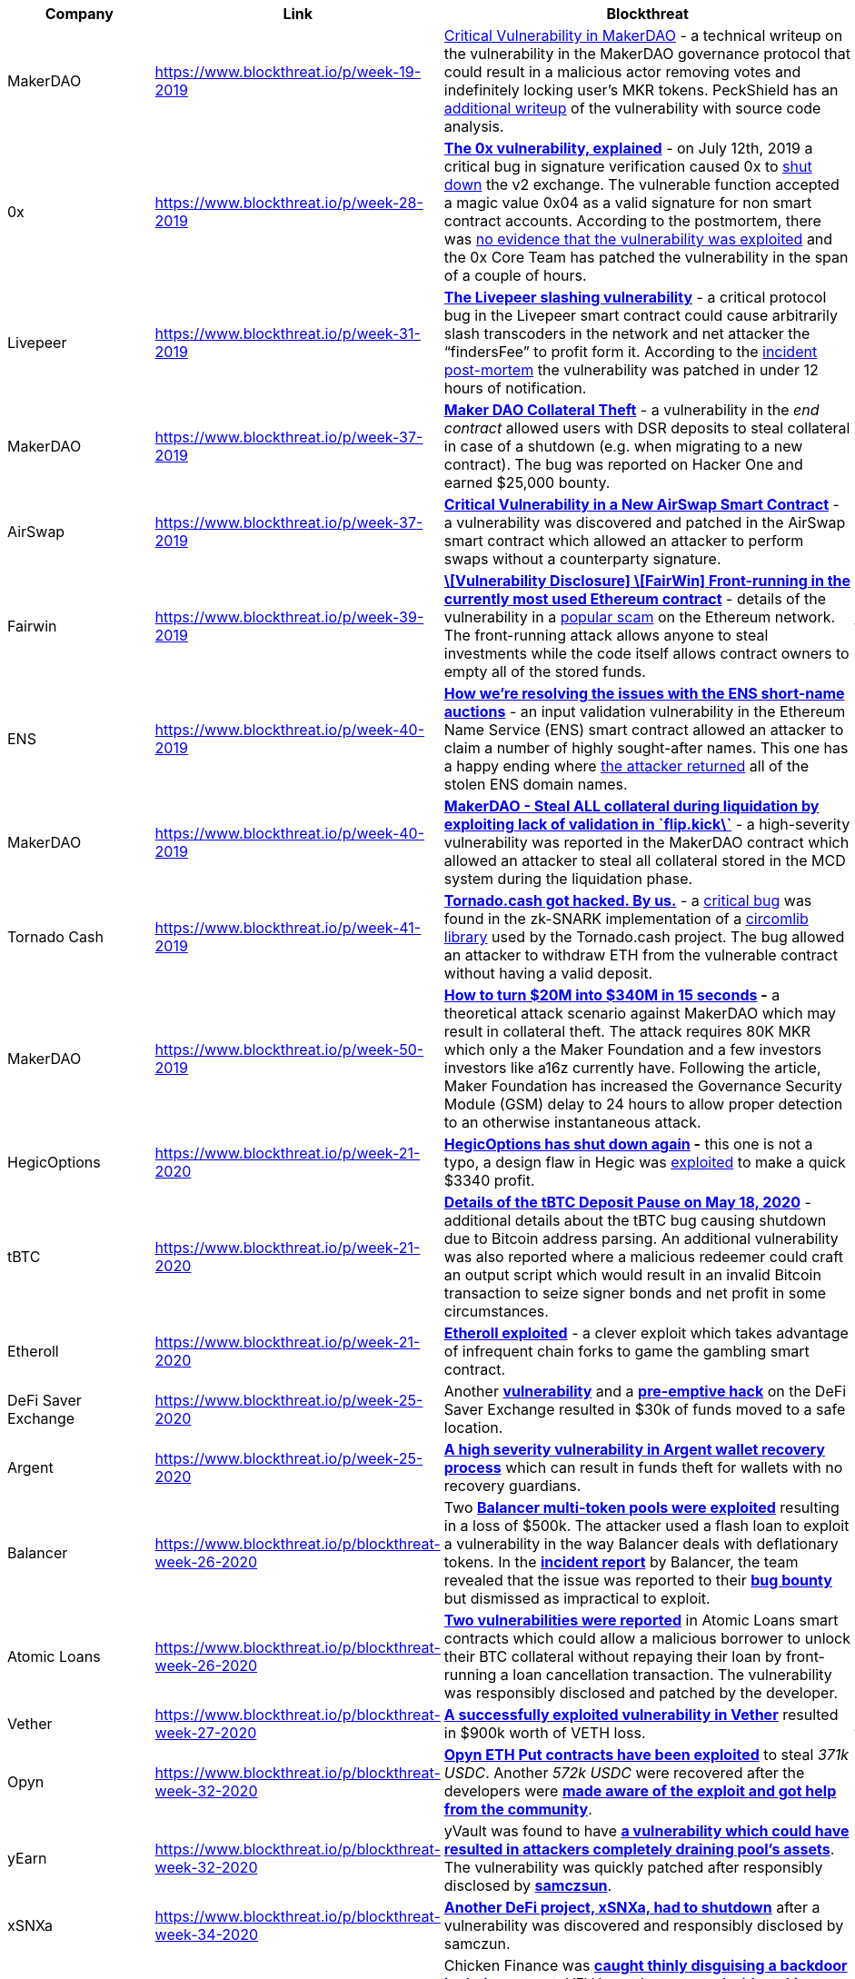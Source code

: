 // [cols="10,10,30,25,8,8,9"]
[cols="10,10,40,40"]
|===
| Company | Link | Blockthreat | Notes

| MakerDAO
| https://www.blockthreat.io/p/week-19-2019
a|
https://blog.zeppelin.solutions/technical-description-of-makerdao-governance-critical-vulnerability-facce6bf5d5e[Critical Vulnerability in MakerDAO] - a technical writeup on the vulnerability in the MakerDAO governance protocol that could result in a malicious actor removing votes and indefinitely locking user’s MKR tokens. PeckShield has an https://medium.com/@peckshield/critical-itchydao-bug-in-the-voting-contract-of-makerdao-5fad7c69a0b2[additional writeup] of the vulnerability with source code analysis.
a| - governance

| 0x
| https://www.blockthreat.io/p/week-28-2019
a| **https://samczsun.com/the-0x-vulnerability-explained/[The 0x vulnerability, explained]** - on July 12th, 2019 a critical bug in signature verification caused 0x to https://blog.0xproject.com/shut-down-of-0x-exchange-v2-0-contract-and-migration-to-patched-version-6185097a1f39[shut down] the v2 exchange. The vulnerable function accepted a magic value 0x04 as a valid signature for non smart contract accounts. According to the postmortem, there was https://medium.com/consensys-diligence/return-data-length-validation-a-bug-we-missed-4b7bbea8e9ab[no evidence that the vulnerability was exploited] and the 0x Core Team has patched the vulnerability in the span of a couple of hours.
a| - signature verification / crypto

| Livepeer
| https://www.blockthreat.io/p/week-31-2019
a| **https://samczsun.com/the-livepeer-slashing-vulnerability/[The Livepeer slashing vulnerability]** - a critical protocol bug in the Livepeer smart contract could cause arbitrarily slash transcoders in the network and net attacker the “findersFee” to profit form it. According to the https://samczsun.com/the-livepeer-slashing-vulnerability/[incident post-mortem] the vulnerability was patched in under 12 hours of notification.
a| data validation / crypto?

| MakerDAO
| https://www.blockthreat.io/p/week-37-2019
a| **https://hackerone.com/reports/672664[Maker DAO Collateral Theft]** - a vulnerability in the _end contract_ allowed users with DSR deposits to steal collateral in case of a shutdown (e.g. when migrating to a new contract). The bug was reported on Hacker One and earned $25,000 bounty.
a| insufficient update of state variables



| AirSwap
| https://www.blockthreat.io/p/week-37-2019
a| **https://medium.com/fluidity/critical-vulnerability-in-a-new-airswap-smart-contract-c1204e04d7d3[Critical Vulnerability in a New AirSwap Smart Contract]** - a vulnerability was discovered and patched in the AirSwap smart contract which allowed an attacker to perform swaps without a counterparty signature.
a| signatures, authentication, data validation, crypto



| Fairwin
| https://www.blockthreat.io/p/week-39-2019
a| **https://www.reddit.com/r/ethereum/comments/darmk9/vulnerability_disclosure_fairwin_frontrunning_in/[\[Vulnerability Disclosure\] \[FairWin\] Front-running in the currently most used Ethereum contract]** - details of the vulnerability in a https://etherscan.io/address/0x01eacc3ae59ee7fbbc191d63e8e1ccfdac11628c#code[popular scam] on the Ethereum network. The front-running attack allows anyone to steal investments while the code itself allows contract owners to empty all of the stored funds.
a| front-running

| ENS
| https://www.blockthreat.io/p/week-40-2019
a| **https://medium.com/opensea/how-were-resolving-the-issues-with-the-ens-short-name-auctions-93c78158de48[How we’re resolving the issues with the ENS short-name auctions]** - an input validation vulnerability in the Ethereum Name Service (ENS) smart contract allowed an attacker to claim a number of highly sought-after names. This one has a happy ending where https://twitter.com/opensea/status/1179892393585209344[the attacker returned] all of the stolen ENS domain names.
a| input data validation

| MakerDAO
| https://www.blockthreat.io/p/week-40-2019
a| **https://hackerone.com/reports/684092[MakerDAO - Steal ALL collateral during liquidation by exploiting lack of validation in \`flip.kick\`]** - a high-severity vulnerability was reported in the MakerDAO contract which allowed an attacker to steal all collateral stored in the MCD system during the liquidation phase.
a| input data validation

| Tornado Cash
| https://www.blockthreat.io/p/week-41-2019
a| **https://medium.com/@tornado.cash.mixer/tornado-cash-got-hacked-by-us-b1e012a3c9a8[Tornado.cash got hacked. By us.]** - a https://github.com/iden3/circomlib/commit/109cdf40567fce284dca1d535819ce28922653e0#diff-d115e3788e56ac3d62b1f243561d50e5[critical bug] was found in the zk-SNARK implementation of a https://github.com/iden3/circomlib/blob/master/circuits/mimcsponge.circom[circomlib library] used by the Tornado.cash project. The bug allowed an attacker to withdraw ETH from the vulnerable contract without having a valid deposit.
a| zk-snark, crypto

| MakerDAO
| https://www.blockthreat.io/p/week-50-2019
a| **https://medium.com/coinmonks/how-to-turn-20m-into-340m-in-15-seconds-48d161a42311[How to turn $20M into $340M in 15 seconds] -** a theoretical attack scenario against MakerDAO which may result in collateral theft. The attack requires 80K MKR which only a the Maker Foundation and a few investors investors like a16z currently have. Following the article, Maker Foundation has increased the Governance Security Module (GSM) delay to 24 hours to allow proper detection to an otherwise instantaneous attack.
a| governance

| HegicOptions
| https://www.blockthreat.io/p/week-21-2020
a| **https://twitter.com/Rewkang/status/1263435897954988033[HegicOptions has shut down again] -** this one is not a typo, a design flaw in Hegic was https://gist.github.com/samczsun/2f4ee8619470b464e86c3f1a1ea17e58[exploited] to make a quick $3340 profit.
a| combinational

| tBTC
| https://www.blockthreat.io/p/week-21-2020
a| **https://blog.keep.network/details-of-the-tbtc-deposit-pause-on-may-18-2020-38d7dd555663[Details of the tBTC Deposit Pause on May 18, 2020]** - additional details about the tBTC bug causing shutdown due to Bitcoin address parsing. An additional vulnerability was also reported where a malicious redeemer could craft an output script which would result in an invalid Bitcoin transaction to seize signer bonds and net profit in some circumstances.
a| bitcoin address parsing; input data validation

| Etheroll
| https://www.blockthreat.io/p/week-21-2020
a| **https://www.reddit.com/r/etheroll/comments/g7zrvz/contract_is_currently_in_lockdown_mode_all_funds/[Etheroll exploited]** - a clever exploit which takes advantage of infrequent chain forks to game the gambling smart contract.
a| blockchain forks;

| DeFi Saver Exchange
| https://www.blockthreat.io/p/week-25-2020
a| Another **https://twitter.com/DeFiSaver/status/1274093625559973890[vulnerability]** and a **https://medium.com/defi-saver/disclosing-a-recently-discovered-exchange-vulnerability-fcd0b61edffe[pre-emptive hack]** on the DeFi Saver Exchange resulted in $30k of funds moved to a safe location.
a| not detailed

| Argent
| https://www.blockthreat.io/p/week-25-2020
a| **https://blog.openzeppelin.com/argent-vulnerability-report/[A high severity vulnerability in Argent wallet recovery process]** which can result in funds theft for wallets with no recovery guardians.
a| zero-length array; zero-length list

| Balancer
| https://www.blockthreat.io/p/blockthreat-week-26-2020
a| Two **https://medium.com/@1inch.exchange/balancer-hack-2020-a8f7131c980e[Balancer multi-token pools were exploited]** resulting in a loss of $500k. The attacker used a flash loan to exploit a vulnerability in the way Balancer deals with deflationary tokens. In the **https://medium.com/balancer-protocol/update-2-incident-with-non-standard-erc20-deflationary-tokens-f3a7cedf6292[incident report]** by Balancer, the team revealed that the issue was reported to their **https://medium.com/@ankur_63065/balancer-labs-incident-when-bug-bounties-fail-d783553bbcaf[bug bounty]** but dismissed as impractical to exploit.
a| weird tokens in an AMM; de-fi composition

| Atomic Loans
| https://www.blockthreat.io/p/blockthreat-week-26-2020
a| **https://atomic.loans/blog/vulnerability-disclosure-and-pause-new-loan-requests/[Two vulnerabilities were reported]** in Atomic Loans smart contracts which could allow a malicious borrower to unlock their BTC collateral without repaying their loan by front-running a loan cancellation transaction. The vulnerability was responsibly disclosed and patched by the developer.
a| link doesn't work; couldn't find info elsewhere either

| Vether
| https://www.blockthreat.io/p/blockthreat-week-27-2020
a| **https://twitter.com/chiachih_wu/status/1278163905278181376[A successfully exploited vulnerability in Vether]** resulted in $900k worth of VETH loss.
a| access control due to bad control flow logic.

| Opyn
| https://www.blockthreat.io/p/blockthreat-week-32-2020
a| **https://medium.com/opyn/opyn-eth-put-exploit-c5565c528ad2[Opyn ETH Put contracts have been exploited]** to steal _371k USDC_. Another _572k USDC_ were recovered after the developers were **https://medium.com/opyn/opyn-eth-put-exploit-post-mortem-1a009e3347a8[made aware of the exploit and got help from the community]**.
a| msg.value in a loop?

| yEarn
| https://www.blockthreat.io/p/blockthreat-week-32-2020
a| yVault was found to have **https://blog.trailofbits.com/2020/08/05/accidentally-stepping-on-a-defi-lego/[a vulnerability which could have resulted in attackers completely draining pool’s assets]**. The vulnerability was quickly patched after responsibly disclosed by **https://twitter.com/trailofbits/status/1290999997631205376[samczsun]**.
a| arithmetic, combinational

| xSNXa
| https://www.blockthreat.io/p/blockthreat-week-34-2020
a| **https://medium.com/xtoken/xsnxa-false-start-post-mortem-f26a7a735383[Another DeFi project, xSNXa, had to shutdown]** after a vulnerability was discovered and responsibly disclosed by samczun.
a| price oracle manipulation; defi composition

| Chicken Finance
| https://www.blockthreat.io/p/blockthreat-week-35-2020
a| Chicken Finance was **https://twitter.com/DoveyWan/status/1297861641707515905[caught thinly disguising a backdoor in their contract],** YFV is getting **https://medium.com/@yfv.finance/yfv-update-staking-pool-exploit-713cb353ff7d[extorted with staking vulnerability]**, and many other DeFi hacks and vulnerabilities. Check out the excellent **https://medium.com/consensys-diligence/smart-contract-security-newsletter-44-f36241505cc7[Consensys Dilligence - Smart Contract Security Newsletter]** for more details.
a| rug pull;

| SYFI
| https://www.blockthreat.io/p/blockthreat-week-36-2020
a| On September 3, 2020 **https://twitter.com/softyearnfi/status/1301915560654131202[SYFI token rebase mechanism was exploited]** to which allowed **https://twitter.com/A_mplify/status/1302852245059330048?s=20[an attacker]** to empty token’s liquidity on Uniswap worth 740 ETH.
a|

| Chainlink
| https://www.blockthreat.io/p/blockthreat-week-36-2020
a| On August 30, 2020 multiple **https://www.theblockcrypto.com/post/76986/chainlink-nodes-attack-eth[Chainlink node operators have experienced a spam attack]** which resulted in 700 ETH being drained due to inflated gas fees. The attacked allowed a malicious party to mint and sell Chi tokens at a higher price point earning a profit.
a|

| bZx
| https://www.blockthreat.io/p/blockthreat-week-37-2020
a| **https://www.theblockcrypto.com/post/77656/defi-protocol-bzx-attacked-lost-8-million-faulty-code[A minting vulnerability in bZx token]** was exploited which resulted in $8M worth LINK, ETH, USDT, USDC, and DAI getting stolen from the platform. According to **https://bzx.network/blog/incident[the incident report]**, a non-standard transfer function allowed one to set both source and destination to the same address which in turn double the amount owned by the sender.
a|

| Soda Finance
| https://www.blockthreat.io/p/blockthreat-week-39-2020
a| On September 20, 2020 **https://anchainai.medium.com/soda-finance-hack-could-formal-verification-have-prevented-it-code-included-71b6e9f94ea5[a vulnerability in Soda Finance smart contract]** resulted in the loss of 400 ETH ($160K) a day after its launch.
a| arithmetic

| Lien Finance
| https://www.blockthreat.io/p/blockthreat-week-39-2020
a|  On September 19, 2020 **https://medium.com/lien-finance/interruption-of-service-incident-analysis-32077389c13[a vulnerability in Lien Finance]**’s smart contract was discovered and later exploited by **https://samczsun.com/escaping-the-dark-forest/[a white-hat group led by samczsun]**. While no funds were lost, $9.6m worth of ETH were at risk.
a| zero-length list? combinational

| Eminence.Finance
| https://www.blockthreat.io/p/blockthreat-week-40-2020
a| On September 28, 2020 **https://www.theblockcrypto.com/post/79061/yfi-eminence-defi-protocol-exploited[Eminence.Finance contract was exploited]** which resulted in the theft of $15M worth of Eminence token. The contract attracted investors even before it was publicly announced or properly tested. **An attacker used flash loans** to **https://sampriestley.com/defi-arbs-explained-15m-eminence-attack/[exploit an arbitrage flaw]** in the way EMN is minted. @FrankResearcher tweeted a detailed transaction analysis which may hold **https://mobile.twitter.com/frankresearcher/status/1310885097252556801[clues in identifying the perp]**. Interestingly, the attacker **https://etherscan.io/tx/0x7bc97357364222207f1f011b22ad98ba78fcd3c25d3398346caa3928cdf4a4dd[returned $8M]** of their loot back to the Eminence contract for an unknown reason.
a| flashloan; arbitrage flaw

| Incognito
| https://www.blockthreat.io/p/blockthreat-week-40-2020
a| **https://we.incognito.org/t/how-a-smart-contract-vulnerability-was-discovered-and-fixed/6416[Double-spend vulnerability]** was responsibly disclosed and patched in the Incognito smart contract by **https://twitter.com/samczsun/status/1311335972378996743[samczsun]**.
a| double-spend

| Curve, Swerve
| https://www.blockthreat.io/p/blockthreat-week-41-2020
a| **https://github.com/98farhan94/doc/blob/main/Curve_Vulnerability_Report.pdf[A flaw was discovered]** in Curve, Swerve and other related contracts which could result in funds loss. The vulnerability was responsibly disclosed by **https://twitter.com/98farhan94[Shaikh Farhan]** as part of Curve’s bug bounty program.
a| arithmetic

| SushiSwap
| https://www.blockthreat.io/p/blockthreat-week-42-2020
a| **https://medium.com/@DraculaProtocol/sushiswap-smart-contract-bug-and-quality-of-audits-in-community-f50ee0545bc6[A reward manipulation vulnerability in SushiSwap’s MasterChef contract]** was disclosed by Dracula Protocol. The vulnerability can only be exploited by the smart contract owner at the time of the deployment.
a| arithmetic; combinational; rewards

| Harvest Finance
| https://www.blockthreat.io/p/blockthreat-week-43-2020
a| On October 25th, 2020 **https://medium.com/harvest-finance/harvest-flashloan-economic-attack-post-mortem-3cf900d65217[an arbitrage weakness in Harvest Finance]** was **https://rekt.ghost.io/harvest-finance-rekt/[exploited to profit an attacker]** about **https://www.zdnet.com/article/hacker-steals-24-million-from-cryptocurrency-service-harvest-finance/[$24M worth of USDC and USDT]**. Following the hack, the attacker has transferred gained to funds to the following bitcoin addresses using REN Protocol:
a|

| BurgerSwap DeFi
| https://www.blockthreat.io/p/blockthreat-week-43-2020
a| **https://zengo.com/burgerswap-vulnerability/[A reentrancy vulnerability was discovered and responsibly disclosed in BurgerSwap DeFi]** service hosted on Binance Smart Chain.
a|

| Yearn
| https://www.blockthreat.io/p/blockthreat-week-44-2020
a| A **https://github.com/iearn-finance/yearn-security/blob/master/disclosures/2020-10-30.md[flash loan vulnerability]** was responsibly disclosed to the Yearn team which quickly patched it. The issues was caused by the lack of slippage checks in the TUSD deposit handling function.
a|

| MakerDAO
| https://www.blockthreat.io/p/blockthreat-week-44-2020
a| **https://forum.makerdao.com/t/urgent-flash-loans-and-securing-the-maker-protocol/4901[A flash loan was used to pass a proposal on MakerDAO]**. While the party behind the vote was legitimate and the vote did not cause a negative outcome, this **https://etherscan.io/tx/0x91cba77b2db3c1bdb726e160ba792d8d540adbc511e4f5c8b595545db9b61c3e[transaction]** illustrates a **https://arxiv.org/abs/2002.08099[previously discussed governance risk on the Maker platform]**.
a|

| SushiSwap
| https://www.blockthreat.io/p/blockthreat-week-44-2020
a| **https://research.nansen.ai/sushiswap-farming/[SushiSwap farming arbitrage exploit]** is being continuously exploited by whales.
a|

| Axion Network
| https://www.blockthreat.io/p/blockthreat-week-45-2020
a| On November 2, 2020 Axion Network smart contract was compromised when an attacker minted 80B AXN tokens and **https://etherscan.io/tx/0xc2a4a11312384fb34ebd70ea4ae991848049a2688a67bbb2ea1924073ed089b4[exchanged them for 348 ETH ($133K)].** According to Certik, which has previously audited the contract, **https://twitter.com/certik_io/status/1323423417215913986[the malicious minting code was added after the audit]**.
a|

| Percent Finance
| https://www.blockthreat.io/p/blockthreat-week-45-2020
a| A coding error resulted in **https://percent-finance.medium.com/important-announcement-d35f9a0df112[$1M worth of crypto was permanently locked]** by Percent Finance, a Compound fork.
a|

| Value DeFi
| https://www.blockthreat.io/p/blockthreat-week-46-2020
a| On November 14, 2020 **https://valuedefi.medium.com/multistables-vault-exploit-post-mortem-d11b0635788f[Value DeFi developers reported that their smart contract was exploited]** which resulted in a loss of about **https://medium.com/@peckshield/value-defi-incident-root-cause-analysis-fbab71faf373[7.4M DAI]**. Interestingly the attack came shortly after Value DeFi tweeted about **https://rekt.ghost.io/value-defi-rekt/[project’s invulnerability to Flash-loan attacks]**. Following the hack, the attacker returned 2M DAI with a **https://etherscan.io/tx/0x217298bd38ed12b16e0cd65ce0b464c3810e0479a99a1464aed5e6768b2a4c50[taunting note questioning the earlier tweet]**. The attacker **https://etherscan.io/token/0x6b175474e89094c44da98b954eedeac495271d0f?a=0xa773603b139ae1c52d05b35796df3ee76d8a9a2f[returned 95K more DAI]** after hearing **https://etherscan.io/tx/0x88792d24670eaa93af7a5ac6751674a484a9951b5bf01510a14ebb00b2de6444[on-chain user pleas]**.
a|

| Akropolis
| https://www.blockthreat.io/p/blockthreat-week-46-2020
a| On November 12, 2020 **https://www.notion.so/Akropolis-Hack-Update-10f48dfa44a544e5a7b24f298c759c6d[Akropolis DeFi project was exploited]** resulting in **https://medium.com/@peckshield/akropolis-incident-root-cause-analysis-c11ee59e05d4[a loss of 2M DAI through a reentrancy vulnerability]**.
a|

| Pickle Finance
| https://www.blockthreat.io/p/blockthreat-week-47-2020
a| On November 21, 2020 **https://picklefinance.medium.com/pickle-was-hacked-and-there-has-been-a-loss-of-funds-414b99969c29[Pickle Finance’s pDAI PickleJar was hacked]** which resulted in **https://peckshield.medium.com/pickle-incident-root-cause-analysis-5d73496ebc9f[the loss of 19.76M DAI]**. **https://rekt.ghost.io/pickle-finance-rekt/[A whitehat team]** was able to quickly **https://github.com/banteg/evil-jar/blob/master/readme.md[analyze and replicate the exploit]** and help Pickle Finance implement mitigations. Interestingly, **https://coverprotocol.medium.com/11-21-20-claim-outcome-for-pickle-finance-aa2fcc56cb7c[the loss was covered]** by COVER protocol insurance.
a|

| 88mph
| https://www.blockthreat.io/p/blockthreat-week-47-2020
a| On November 17, 2020 **https://medium.com/88mphapp/88mph-mphminter-contract-issue-6365dbcacb4f[two separate vulnerabilities were discovered]** in the **88mph** project. The first **https://peckshield.medium.com/88mph-incident-root-cause-analysis-ce477e00a74d[money printing bug]** was exploited by an unknown attack and resulted in a $100K loss. The second vulnerability was responsibly disclosed by **https://samczsun.com/author/samczsun/[samczsun]** and used to **https://peckshield.medium.com/88mph-incident-root-cause-analysis-ce477e00a74d[rescue the remainder of funds]** in the Uniswap pool.
a|

| Origin Protocol
| https://www.blockthreat.io/p/blockthreat-week-47-2020
a| On November 16, 2020 **https://medium.com/originprotocol/urgent-ousd-has-hacked-and-there-has-been-a-loss-of-funds-7b8c4a7d534c[Origin Protocol contract was exploited]** using **https://peckshield.medium.com/origin-dollar-incident-root-cause-analysis-f27e11988c90[a reentrancy vulnerability in the mint logic]**. **https://twitter.com/FrankResearcher/status/1328595389629534210?s=20[The attack]** resulted in a $7.7M loss.
a|

| Cheese Bank
| https://www.blockthreat.io/p/blockthreat-week-47-2020
a| On November 16, 2020 A **https://peckshield.medium.com/cheese-bank-incident-root-cause-analysis-d076bf87a1e7[price oracle weakness]** in the **https://cheesebank2020.medium.com/cheese-bank-detailed-statement-a765372dd84f[Cheese Bank DeFi contract was exploited]** using a flash loan attack which resulted in a $3.3M loss.
a| 

| SushiSwap
| https://www.blockthreat.io/p/blockthreat-week-48-2020
a|  On November 29th, 2020 **https://twitter.com/Juan_Snow1/status/1332992258115657730?s=20[a vulnerability in SushiSwap was exploited]** to steal $15K from the platform. **https://rekt.ghost.io/sushiswap-saved-0xmaki-speaks-out/[The attack does not appear to be malicious]**, but rather the result of someone experimenting with the platform.
a|

| Compound/Chainlink
| https://www.blockthreat.io/p/blockthreat-week-48-2020
a| On November 26, 2020 about **https://www.theblockcrypto.com/post/85850/dai-compound-dydx-liquidations-defi[$88.4M worth of collateral were liquidated on the Compound platform]** caused by the Coinbase price oracle reporting a spike in DAI to $1.3. While it’s not clear if the price spike was the result of a malicious action, it is a reminder into **https://rekt.ghost.io/coinbase-the-oracle/[the crucial role price oracles play in securing the DeFi ecosystem]**.
a|

| Seal Finance
| https://www.blockthreat.io/p/blockthreat-week-50-2020
a| On December 11th, 2020 **https://blocksecteam.medium.com/security-incident-on-seal-finance-fa79c27a1c3b[a vulnerability in Seal Finance]** was exploited to steal $58K worth of SEAL tokens.
a|

| Aave
| https://www.blockthreat.io/p/blockthreat-week-50-2020
a| **https://medium.com/aave/aave-security-newsletter-546bf964689d[AAVE team fixed a DoS vulnerability]** caused by an incompletely initialized contract. The vulnerability was responsibly disclosed by **https://twitter.com/montyly[Josselin Feist]** through AAVE’s bug bounty program.
a|

| Warp Finance
| https://www.blockthreat.io/p/blockthreat-week-51-2020
a| On December 17th, 2020 an **https://peckshield.medium.com/warpfinance-incident-root-cause-analysis-581a4869ee00[oracle manipulation vulnerability]** in Warp Finance was exploited which resulted in the loss of **https://www.rekt.news/warp-finance-rekt/[$7.8M worth of DAI and USDC]** tokens. Interestingly, the 75% of the stolen assets remained locked in the Warp Finance as a collateral which was **https://warpfinance.medium.com/warp-finance-exploit-summary-recovery-of-funds-5b8fe4a11898[recovered and returned to the users]**.
a|

| Curve Finance/IDLE
| https://www.blockthreat.io/p/blockthreat-week-52-2020
a| **https://twitter.com/CurveFinance/status/1342442706879057920[Curve Finance asked users to withdraw IDLE tokens]** from the pool after discovering a flaw that would make them unsafe in the long-term.
a|

| COVER Protocol
| https://www.blockthreat.io/p/blockthreat-week-53-2020
a| On December 28, 2020 **https://coverprotocol.medium.com/12-28-post-mortem-34c5f9f718d4[COVER Protocol minting vulnerability]** resulted in **https://www.rekt.news/cover-rekt/[$9.4M worth of COVER token minted]** by multiple attackers. One of the attackers, Grap Finance, has publicly acknowledged the hack and **https://cryptobriefing.com/defi-developers-claim-cover-protocol-hack-return-funds/[returned $3.2M with a message for Cover devs]**. **https://peckshield.medium.com/cover-incident-the-unlimited-token-minting-vulnerability-f3afd9d2405c[Several]** **https://ciphertrace.com/infinite-minting-exploit-nets-attacker-4-4m/[write]** **https://mp.weixin.qq.com/s/l6MM3SP7dF8qEW3D64ysUg[ups]** **https://www.notion.so/Cover-Infinite-Mint-Exploit-0a234cc279484982ae559bb5ab54532a#6359c6970a1b414499b76241a7e7b967[describe]** **https://github.com/emilianobonassi/cover-exploit/[details of the hack]**. Interestingly, Binance vowed to **https://www.binance.com/en/support/announcement/200da2a0f3c74706841a9214fd55c94d[compensate $10M of the stolen funds to its customers]**.
a|

| yCredit Finance
| https://www.blockthreat.io/p/blockthreat-week-1-2021
a| On January 1st, 2021 **https://blocksecteam.medium.com/deposit-less-get-more-ycredit-attack-details-f589f71674c3[yCredit Finance minting vulnerability]** was successfully **https://github.com/banteg/exploit-ycredit[exploited]**.
a|

| DeFi Saver
| https://www.blockthreat.io/p/blockthreat-week-1-2021
a| January 5th, 2020 **https://medium.com/defi-saver/disclosing-a-recently-discovered-vulnerability-d88e3b5cb67[DeFi Saver urgently moved users’ funds to a new contract]** after **https://medium.com/dedaub/ethereum-pawn-stars-5-7m-in-hard-assets-best-i-can-do-is-2-3m-b93604be503e[a vulnerability was responsibly disclosed by the Dedaub team]**.
a| 

| Synthetix
| https://www.blockthreat.io/p/blockthreat-week-2-2021
a| **https://github.com/Synthetixio/synthetix/issues/1025[A multi-collateral liquidation bug was fixed in Synthetix]** on January 6th which could have triggered excess loan liquidations.
a| 

| The Sandbox DeFi
| https://www.blockthreat.io/p/blockthreat-week-2-2021
a| **https://medium.com/sandbox-game/the-sandbox-asset-smart-contract-security-update-a465fd6345e8[A minting vulnerability in The Sandbox DeFi app]** was **https://twitter.com/maurelian_/status/1350459432883396609?s=21[responsibly disclosed by maurelian]** on January 4th. The fix was deployed on Jan 15th.
a| 

| Venus DeFi
| https://www.blockthreat.io/p/blockthreat-week-2-2021
a| **https://coinrivet.com/defi-platform-venus-suffers-vulnerability-with-88-million-reportedly-locked-up/[A potential vulnerability was reported in Venus DeFi project]** hosted on Binance Smart Chain which **https://medium.com/venusprotocol/venus-protocol-update-9cb6470465ea[resulted in $88M worth of ETH and BTC locked up]**.
a| 

| Saddle Finance
| https://www.blockthreat.io/p/blockthreat-week-3-2021
a| **https://coinrivet.com/defi-platform-venus-suffers-vulnerability-with-88-million-reportedly-locked-up/[A potential vulnerability was reported in Venus DeFi project]** hosted on Binance Smart Chain which **https://medium.com/venusprotocol/venus-protocol-update-9cb6470465ea[resulted in $88M worth of ETH and BTC locked up]**.
a| 

| LivePeer
| https://www.blockthreat.io/p/blockthreat-week-3-2021
a| **https://forum.livepeer.org/t/security-vulnerability-disclosure-fixed-delegators-can-increase-stake-and-fees-by-delegating-to-transcoders-under-certain-conditions/1202[LivePeer DeFi project fixed a staking vulnerability]** which could allow attackers to withdraw more LPT and ETH than expected.
a| 

| SushiSwap
| https://www.blockthreat.io/p/blockthreat-week-4-2021
a| On January 27, 2021 **https://slowmist.medium.com/slow-mist-sushiswap-was-attacked-for-the-second-time-a47f2d110a84[SushiSwap DeFi misconfiguration]** was exploited to manipulate the exchange price of a DIGG-WETH pair which netted an attacker 81 ETH ($100K) profit.
a|

| yEarn
| https://www.blockthreat.io/p/blockthreat-week-5-2021
a| On February 4th, 2021 **https://github.com/iearn-finance/yearn-security/blob/master/disclosures/2021-02-04.md[a vulnerability in Yearn’s v1 yDAI vault was exploited]** which resulted in a $11M loss. **https://peckshield.medium.com/the-ydai-incident-analysis-forced-investment-2b8ac6058eb5[Multiple]** **https://twitter.com/FrankResearcher/status/1357639434380992512[exploit]** **https://slowmist.medium.com/slowmist-a-brief-analysis-of-yearn-finance-being-hacked-47a4e2d12c60[analysis]** **https://halborn.com/explained-the-yearn-v1-ydai-hack-feb-2021/[reports]** were **https://www.rekt.news/yearn-rekt/[published]** all pointing to a sophisticated attacker using a chain of transactions to manipulate the pool to yield profit. The hack was **https://twitter.com/bantg/status/1357490497204453376[detected and mitigated within an hour]** of **https://etherscan.io/tx/0x59faab5a1911618064f1ffa1e4649d85c99cfd9f0d64dcebbc1af7d7630da98b[the first transaction]** which helped minimize further damages. Interestingly **https://decrypt.co/56779/tether-freezes-profits-yearn-finance-hack[Tether has already frozen 1.7M]** of stolen funds.
a|

| DeFlash.finance
| https://www.blockthreat.io/p/blockthreat-week-5-2021
a| **https://twitter.com/deflast_finance/status/1356550208000122880?s=20[DeFlash.finance moved users funds after a vulnerability was responsibly disclosed]** that could have resulted in a $580K loss. **https://medium.com/dedaub/look-ma-no-source-hacking-a-defi-service-with-no-source-code-available-c40a6583f28f[Dedaub team has an excellent writeup on reverse engineering closed source contract]** to exploit the flaw.
a| 

| ArmorFi
| https://www.blockthreat.io/p/blockthreat-week-5-2021
a| **https://twitter.com/ArmorFi/status/1356784271923503108?s=20[A vulnerability in ArmorFi was discovered and responsibly disclosed]** by **https://twitter.com/bobface16[Alexander Schlindwein]** through the Immunefi platform. As a reward, Alexander **https://immunefi.medium.com/hacker-earns-largest-ever-crypto-bug-bounty-via-immunefi-1ee96a54cc9f[earned a whopping 1.5M bounty]** and an offer by the ArmorFi’s CTO to a get a tattoo of choice.
a|

| OpenZeppelin
| https://www.blockthreat.io/p/blockthreat-week-5-2021
a| OpenZeppelin fixed an **https://github.com/OpenZeppelin/openzeppelin-contracts/pull/2483[ERC777 reentrancy vulnerability]** after responsibly disclosed by **https://github.com/ritzdorf[@ritzdorf]** and **https://github.com/antonper[@antonper]**.
a|

| Typhoon.Cash
| https://www.blockthreat.io/p/blockthreat-week-5-2021
a| **https://avner1122.medium.com/typhoon-cash-vulnerabilities-e82b0faa54b6[Multiple vulnerabilities reported in Typhoon.Cash]** which may result in griefing, front-running, and integer overflow attacks.
a|

| Alpha Homora
| https://www.blockthreat.io/p/blockthreat-week-6-2021
a| On February 12th, 2021 **https://blog.alphafinance.io/alpha-homora-v2-post-mortem/[Alpha Homora v2 was exploited]** which resulted in the theft of $38M worth of USDC, DAI, USDT, and WETH. **https://www.rekt.news/alpha-finance-rekt/[An insider is suspected to have executed the attack]**.
a| 

| BT.Finance
| https://www.blockthreat.io/p/blockthreat-week-6-2021
a| On February 9th, 2021 **https://btfinance.medium.com/bt-finance-exploit-analysis-report-a0843cb03b28[BT.Finance was exploited]** using a similar exploit as the recent Yearn hack **https://github.com/OriginProtocol/security/blob/master/incidents/2021-02-09-BT-finance.md[to steal $1.7M]**.
a|

| Growth DeFi rAAVE pool
| https://www.blockthreat.io/p/blockthreat-week-6-2021
a| On February 9th, 2021 **https://btfinance.medium.com/bt-finance-exploit-analysis-report-a0843cb03b28[BT.Finance was exploited]** using a similar exploit as the recent Yearn hack **https://github.com/OriginProtocol/security/blob/master/incidents/2021-02-09-BT-finance.md[to steal $1.7M]**.
a| 

| Curve Finance Yearn v2 pool
| https://www.blockthreat.io/p/blockthreat-week-6-2021
a| **https://twitter.com/CurveFinance/status/1358706840780091393[Curve Finance shut down the Yearn Finance v2 pool]** after discovering a vulnerability.
a| 

| Primitive Finance
| https://www.blockthreat.io/p/blockthreat-week-7-2021
a| **https://primitivefinance.medium.com/whitehack-by-primitive-finance-most-funds-are-safe-user-action-required-4dd31c387b8[Primitive Finance hacked its own contracts]** after discovering a vulnerability.
a| 

| Hashmask NFT
| https://www.blockthreat.io/p/blockthreat-week-7-2021
a| **https://thehashmasks.medium.com/hashmask-art-sale-bug-report-13ccd66b55d7[Hashmask NFT vulnerability was patched]** after it was responsibly disclosed by **https://twitter.com/samczsun[samczsun]**. The vulnerability could have enabled an attacker to mint more than 16K Hashmasks.
a| 

| ForTube
| https://www.blockthreat.io/p/blockthreat-week-7-2021
a| **https://medium.com/the-force-protocol/fortube-security-vulnerability-fix-c5847359ba7d[ForTube patched a permission bypass vulnerability]** after it was responsibly disclosed by **https://twitter.com/samczsun[samczsun]**.
a| 

| Furucombo
| https://www.blockthreat.io/p/blockthreat-week-8-2021
a| On February 27th, 2021 **https://medium.com/furucombo/furucombo-post-mortem-march-2021-ad19afd415e[Furucombo platform was exploited]** by tricking into using **https://twitter.com/Kurt_M_Barry/status/1365876788757471234?s=20[a fake AAVE implementation]** which resulted in the loss of $15M across 21 different assets. **https://slowmist.medium.com/slowmist-analysis-of-the-furucombo-hack-28c9ae558db9[Multiple]** **https://peckshield.medium.com/the-furucombo-incident-analysis-cascading-trust-c90d22c7dda7[reports]** were **https://rekt.news/furucombo-rekt/[published]** dissecting a **https://cmichel.io/replaying-ethereum-hacks-furucombo/[complete exploit]**.
a|

| Yield Finance
| https://www.blockthreat.io/p/blockthreat-week-8-2021
a| On February 27th, 2021 **https://twitter.com/YeldF/status/1365623299552772096[Yield Finance reported that 166K DAI were stolen]** by what appears to be a whitehat hack. No additional information is available.
a|

| CryptoPunks
| https://www.blockthreat.io/p/blockthreat-week-8-2021
a| On February 24th, 2021 **https://twitter.com/vasa_develop/status/1364735120012238850[CryptoPunks auction was front-run using a flash-loan causing 1 Wei bid to win]** punk #1737.
a|

| Primitive Finance
| https://www.blockthreat.io/p/blockthreat-week-8-2021
a| **https://medium.com/immunefi/inside-the-war-room-that-saved-primitive-finance-6509e2188c86[Immunefi published a great post-mortem]** writeup on helping **https://primitivefinance.medium.com/postmortem-on-the-primitive-finance-whitehack-of-february-21st-2021-17446c0f3122[Primitive Finance save $1.3M]** of user funds after a vulnerability was discovered.
a|

| Powerpool
| https://www.blockthreat.io/p/blockthreat-week-8-2021
a| **https://medium.com/powerpool/team-statement-liquidity-mining-program-vesting-bug-ef9e08ec5117[Powerpool patched a liquidity mining vulnerability]** after it was responsibly disclosed.
a|

| Curve Finance
| https://www.blockthreat.io/p/blockthreat-week-9-2021
a| **https://twitter.com/CurveFinance/status/1367576697122525191[A vulnerability was discovered in deprecated Factory v1 pools on Curve Finance]**. No additional details or post-mortems are currently available.
a| 

| Dodo V2 pool
| https://www.blockthreat.io/p/blockthreat-week-10-2021
a| **https://twitter.com/CurveFinance/status/1367576697122525191[A vulnerability was discovered in deprecated Factory v1 pools on Curve Finance]**. No additional details or post-mortems are currently available.
a|

| Zerion
| https://www.blockthreat.io/p/blockthreat-week-10-2021
a| In February, 2021 **https://blog.zerion.io/post-mortem-on-zerions-asset-phishing-attack-4fa9516414a3[Zerion platform was tricked to list a malicious Balancer clone]** which resulted in the loss of $30K worth of funds.
a|

| True Seignorage Dollar DAO
| https://www.blockthreat.io/p/blockthreat-week-11-2021
a| On March 13, 2021 **https://twitter.com/trueseigniorage/status/1370956726489415683[True Seigniorage Dollar DAO was taken over]** by attackers after they acquired a majority stake. This allowed attackers to deploy an upgrade which was used to mint and later sell 11.8B TSD tokens.
a|

| Iron Finance vFarm
| https://www.blockthreat.io/p/blockthreat-week-11-2021
a| On March 16th, 2021 **https://ironfinance.medium.com/iron-finance-vfarms-incident-post-mortem-16-march-2021-114e58d1eaac[Iron Finance vFarm reward misconfiguration]** resulted in the loss of 170K worth of SIL tokens.
a| 

| SIL Finance
| https://www.blockthreat.io/p/blockthreat-week-11-2021
a| On March 18, 2021 **https://sil-finance.medium.com/follow-up-on-the-service-outage-all-funds-are-safu-7e90f91d8905[SIL Finance contract permissions vulnerability was exploited]** by a trading bot which resulted in the loss of $12.1M worth of SIL tokens. The anonymous bot operator returned all of the funds.
a|

| ElasticDAO
| https://www.blockthreat.io/p/blockthreat-week-12-2021
a| **https://medium.com/elasticdao/elasticdao-smart-contract-and-security-audits-400f424281b6[ElasticDAO fixed an infinite minting vulnerability]** after it was reported by **https://twitter.com/samczsun[samczsun]** and **https://twitter.com/tzhen[Tina Zhen]**. About $4.4M worth of ETH and EGT tokens were saved as a result of the responsible disclosure. Additional vulnerability details are available **https://forum.elasticdao.org/t/elip-2-bounty-payment-for-critical-vulnerability-found-by-samsczsun/120[here]**.
a|

| Vesper Finance & BT Finance
| https://www.blockthreat.io/p/blockthreat-week-12-2021
a| **https://medium.com/dedaub/yield-skimming-forcing-bad-swaps-on-yield-farming-397361fd7c72[Dedaub reported yield skimming vulnerabilities]** in Vesper Finance and BT Finance DeFi apps.
a| 

| PancakeSwap
| https://www.blockthreat.io/p/blockthreat-week-12-2021
a| **https://medium.com/immunefi/pancakeswap-lottery-vulnerability-postmortem-and-bug-4febdb1d2400[PancakeSwap patched a vulnerability in its lottery contract]** after it was responsibly disclosed through Immunefi.
a| 

| ForceDAO
| https://www.blockthreat.io/p/blockthreat-week-13-2001
a| On April 4th, 2021 **https://blog.forcedao.com/xforce-exploit-post-mortem-7fa9dcba2ac3[ForceDAO an insufficient validation vulnerability]** in the deposit function was **https://twitter.com/frankresearcher/status/1378633815111954432[exploited to steal 183 ETH (~$367K)]**. The contract was first exploited by a whitehat who later returned 15.8M FORCE ($9.6M) followed by two blackhats.
a|

| Polkatrain
| https://www.blockthreat.io/p/blockthreat-week-14-2021
a| On April 4th, 2021 **https://polkatrain-com.gitbook.io/polkatrian-en/the-response-for-hacker-attack-incident-from-polkatrain-team[Polkatrain on BSC rebate mechanism was exploited]** which resulted in the loss of $3M (57K DOT).
a|

| Uranium Logic
| https://www.blockthreat.io/p/blockthreat-week-14-2021
a| On April 7th, 2021 **https://twitter.com/ret2jazzy/status/1380014405316796419[Uranium Finance on BSC logic bug was exploited]** which resulted in the **https://uraniumfinance.medium.com/uranium-post-mortem-v2-compensations-aac4b0706d7d[theft of $1.5M worth of RADS]**. According to the **https://uraniumfinance.medium.com/uranium-post-mortem-v2-compensations-aac4b0706d7d[post-mortem]**, the Uranium team was able to persuade the attacker to return $1M by linking their identity to a Binance account.
a|

| Fei
| https://www.blockthreat.io/p/blockthreat-week-14-2021
a| **https://medium.com/immunefi/fei-protocol-vulnerability-postmortem-483f9a7e6ad1[A vulnerability in Fei reward logic]** was responsibly disclosed by **https://twitter.com/0xRevert[0xRevert]** using the **https://immunefi.com/bounty/feiprotocol/[Immunefi bug bounty]**.
a| 

| Ambisafe Etoken2
| https://www.blockthreat.io/p/blockthreat-week-16-2021
a| **https://medium.com/immunefi/fei-protocol-vulnerability-postmortem-483f9a7e6ad1[A vulnerability in Fei reward logic]** was responsibly disclosed by **https://twitter.com/0xRevert[0xRevert]** using the **https://immunefi.com/bounty/feiprotocol/[Immunefi bug bounty]**.
a|

| Primitive Finance
| https://www.blockthreat.io/p/blockthreat-week-16-2021
a| **https://medium.com/amber-group/exploiting-primitive-finances-approval-flaws-b86db031b4[A vulnerable user on Primitive Finance was helped to lock down their funds]** after the threat was responsibly disclosed by **https://www.ambergroup.io/[Amber Group]** developers.
a|

| Pancake V2
| https://www.blockthreat.io/p/blockthreat-week-16-2021
a| **https://twitter.com/nipun_pit/status/1385531250073427968[Pancake V2 integer rounding vulnerability]** was patched after responsibly disclosed by **https://twitter.com/nipun_pit[Nipun]** from Alpha Finance.
a|

| MakerDAO
| https://www.blockthreat.io/p/blockthreat-week-16-2021
a| **https://twitter.com/nipun_pit/status/1385531250073427968[Pancake V2 integer rounding vulnerability]** was patched after responsibly disclosed by **https://twitter.com/nipun_pit[Nipun]** from Alpha Finance.
a| 

| Uranium Finance
| https://www.blockthreat.io/p/blockthreat-week-17-2021
a| On April 27, 2021 **https://uraniumfinance.medium.com/exploit-d3a88921531c[Uranium Finance account balance calculation error]** was **https://slowmist.medium.com/slowmist-analysis-of-uranium-finances-hacked-event-9c9d11af7b2b[exploited]** which resulted in the **https://twitter.com/frankresearcher/status/1387347001172398086[theft of $51M]**. Interestingly, the team was about to push a fix before the contract was exploited leading to a suspicion of internal leak. This marks **https://uraniumfinance.medium.com/uranium-post-mortem-v2-compensations-aac4b0706d7d[the second time Uranium Finance got exploited]** this month.
a| 

| Spartan Protocol
| https://www.blockthreat.io/p/blockthreat-week-17-2021
a| On May 2, 2021 Spartan Protocol’s **https://peckshield-94632.medium.com/the-spartan-incident-root-cause-analysis-b14135d3415f[liquidity share calculation flaw]** was exploited which resulted in the **https://twitter.com/frankresearcher/status/1388860919694782466[theft of $30M]**. The BSC smart contract was previously **https://github.com/spartan-protocol/resources/blob/master/certik-audit.pdf[audited by CertiK]**.
a|

| Tokenlon
| https://www.blockthreat.io/p/blockthreat-week-17-2021
a| **https://tokenlon.medium.com/tokenlon-4-0-fee-incident-disclosure-9ee8b5fad564[Tokenlon team patched a critical vulnerability]** which could have resulted in funds theft. The vulnerability was disclosed by **https://twitter.com/samczsun[samczsun]** who also helped the team to secure the funds using **https://taichi.network/[Taichi Network]** to prevent front-running.
a|

| Value DeFi
| https://www.blockthreat.io/p/blockthreat-week-18-2021
a| On May 6th, 2021 **https://twitter.com/frankresearcher/status/1388860919694782466[Value DeFi was hacked]** after its pool got reinitialized. The attacker **https://www.rekt.news/value-rekt2/[drained $10M worth of crypto assets]**.
a| 

| Value DeFi
| https://www.blockthreat.io/p/blockthreat-week-18-2021
a| On May 8th, 2021 **https://peckshield.medium.com/valuedefi-incident-incorrect-weighted-constant-product-invariant-calculation-1bbaa220a02b[Value DeFi was hacked again due]** to invalid use of power() function. **https://www.rekt.news/value-rekt3/[Another $11M were stolen]**.
a|

| Rari Capital
| https://www.blockthreat.io/p/blockthreat-week-18-2021
a| On May 8th, 2021 **https://medium.com/rari-capital/5-8-2021-rari-ethereum-pool-post-mortem-60aab6a6f8f9[Rari Capital yield-generating strategy in Alpha Finance’s ibETH]** was **https://blocksecteam.medium.com/price-manipulation-attack-in-reality-again-raricapital-incident-8f2047bc3575[exploited]** which resulted in the **https://nipunp.medium.com/5-8-21-rari-capital-exploit-timeline-analysis-8beda31cbc1a[theft of 2600 ETH ($10M)]**. The attacker **https://www.rekt.news/rari-capital-rekt/[used funds they stole from the earlier Value DeFi hack]** making this **https://twitter.com/frankresearcher/status/1391087260125188099[the first cross-chain hack]**. Perpetrators also issued **https://twitter.com/bantg/status/1391054251388964867[a mocking on-chain message]**.
a|

| Meebit NFT
| https://www.blockthreat.io/p/blockthreat-week-18-2021
a| On May 8th, 2021 **https://cryptoslate.com/ultra-rare-meebit-nft-minted-via-exploit-sells-for-765000/[Meebit NFT generation logic was exploited]** to mint a highly valuable NFT worth $700K.
a|

| 0x
| https://www.blockthreat.io/p/blockthreat-week-18-2021
a| **https://gov.0x.org/t/post-mortem-zrx-treasury-patch/890[0x patched a vote inflation vulnerability]** after it was responsibly disclosed by **https://samczsun.com/[samczsun]**.
a|

| xToken
| https://www.blockthreat.io/p/blockthreat-week-19-2021
a| On May 12, 2021 **https://medium.com/xtoken/initial-report-on-xbnta-xsnxa-exploit-d6e784387f8e[xToken contracts were exploited]** to steal $25M.
a| 

| Bearn Finance
| https://www.blockthreat.io/p/blockthreat-week-19-2021
a| On May 16, 2021 **https://peckshield.medium.com/bearn-fi-incident-inconsistent-asset-denomination-between-vault-strategy-9b24b68ab1c0[Bearn Finance withdrawal logic vulnerability]** was exploited to steal $11M.
a| 

| Sovryn
| https://www.blockthreat.io/p/blockthreat-week-19-2021
a| **https://medium.com/immunefi/sovryn-loan-vulnerability-postmortem-ffaf4d1d688f[Sovryn patched a critical lending vulnerability]** after it was responsibly disclosed through Immunefi bug bounty.
a|

| Fei
| https://www.blockthreat.io/p/blockthreat-week-19-2021
a| **https://medium.com/fei-protocol/fei-bonding-curve-bug-post-mortem-98d2c6f271e9[Fei patched a critical vulnerability in its bonding curve]** after an internal code review.
a| 

| Fei
| https://www.blockthreat.io/p/blockthreat-week-19-2021
a| **https://medium.com/immunefi/fei-protocol-flashloan-vulnerability-postmortem-7c5dc001affb[Fei published detailed post-mortem and a PoC exploit]** for the recent flashloan vulnerability.
a|

| Yearn
| https://www.blockthreat.io/p/blockthreat-week-19-2021
a| Yearn patched two vulnerabilities in its **https://github.com/yearn/yearn-security/blob/master/disclosures/2021-05-13.md[StrategyProxy]** and **https://github.com/yearn/yearn-security/blob/master/disclosures/2021-05-14.md[SingleSidedCrvDai]** contacts.
a|

| MakerDAO
| https://www.blockthreat.io/p/blockthreat-week-19-2021
a| **https://forum.makerdao.com/t/end-flow-overflow-bug-postmortem/8027[Maker patched an overflow bug]** in its emergency shutdown function.
a| 

| Venus Protocol
| https://www.blockthreat.io/p/blockthreat-week-20-2021
a| On May 18, 2021 Venus Protocol price manipulation of the governance token resulted in **https://twitter.com/FrankResearcher/status/1394900186435096578[$200M+ in DeFi liquidations and $100M+ in bad debt]**.
a| 

| Bunny Finance
| https://www.blockthreat.io/p/blockthreat-week-20-2021
a| On May 20, 2021 Bunny Finance mint price vulnerability was exploited to **https://twitter.com/FrankResearcher/status/1395196961108774915[steal $45M+ worth of assets]**.
a|

| Bogged Finance
| https://www.blockthreat.io/p/blockthreat-week-20-2021
a| On May 22, 2021 **https://peckshield.medium.com/bogged-finance-incident-root-cause-analysis-718d53faad5c[Bogged Finance minting vulnerability was exploited]** to steal **https://boggedfinance.medium.com/bog-flash-loan-attack-what-happened-and-whats-next-token-migration-192a9d96b9b7[$3.6M worth of BOG token]**.
a|

| Charged Particles
| https://www.blockthreat.io/p/blockthreat-week-20-2021
a| **https://medium.com/immunefi/charged-particles-griefing-bug-fix-postmortem-d2791e49a66b[Charged Particles fixed a critical DoS/griefing vulnerability]** after it was responsibly disclosed by **https://twitter.com/unsafe_call[Alejandro Muñoz-McDonald]** through Immunefi.
a|

| Mushrooms Finance
| https://www.blockthreat.io/p/blockthreat-week-20-2021
a| **https://medium.com/immunefi/mushrooms-finance-theft-of-yield-bug-fix-postmortem-16bd6961388f[Mushrooms Finance fixed a vulnerability which allowed flash bots to steal yields]** after it was responsibly disclosed by Wen-Ding Li using Immunefi. The vulnerability was previously exploited to steal $222 worth of assets.
a|

| Yearn Finance
| https://www.blockthreat.io/p/blockthreat-week-20-2021
a| Yearn Finance patched a **https://github.com/yearn/yearn-security/blob/master/disclosures/2021-05-20.md[vulnerability in StrategyMakerETHDAIDelegate accounting logic]**. Yet another patch in the past few weeks from the Yearn Security team which appears to actively weed out flaws in their contracts.
a|

| Belt Finance
| https://www.blockthreat.io/p/blockthreat-week-21-2021
a| Yearn Finance patched a **https://github.com/yearn/yearn-security/blob/master/disclosures/2021-05-20.md[vulnerability in StrategyMakerETHDAIDelegate accounting logic]**. Yet another patch in the past few weeks from the Yearn Security team which appears to actively weed out flaws in their contracts.
a|

| BurgerSwap
| https://www.blockthreat.io/p/blockthreat-week-21-2021
a| On May 27, 2021 BurgerSwap **https://www.rekt.news/burgerswap-rekt/[reentrance vulnerability was exploited]** to steal **https://twitter.com/mudit__gupta/status/1398156036574306304[$7.2M worth of various crypto assets]**.
a|

| Wild Credit
| https://www.blockthreat.io/p/blockthreat-week-21-2021
a| On May 27, 2021 Wild Credit contract allowed it to be **https://twitter.com/mudit__gupta/status/1397888546686398470[reinitialized which resulted in the theft of $700K]**. Luckily the attacker was **https://twitter.com/_anishagnihotri/status/1397971686482493443[front-run by a bot]** which returned stolen funds back to the project.
a|

| JulSwap
| https://www.blockthreat.io/p/blockthreat-week-21-2021
a| On May 27, 2021 JulSwap was **https://justliquidity.medium.com/julswap-v2-upgrading-its-oracle-mechanism-to-chainlink-8ae53c71757d[exploited using flash loans]** to steal **https://twitter.com/mudit__gupta/status/1398179149102026754[$700K]**.
a| 

| Merlin Labs
| https://www.blockthreat.io/p/blockthreat-week-21-2021
a| On May 26, 2021 Merlin Labs, a Pancake Bunny clone on BSC, was exploited twice using the same **https://www.rekt.news/merlinlabs-rekt/[performance minting]** and a new **https://www.rekt.news/merlin2-rekt/[incorrect price calculation]** vulnerabilities resulting the loss of $680K and $540K respectively.
a|

| AutoShark Finance
| https://www.blockthreat.io/p/blockthreat-week-21-2021
a| On May 24, 2021 AutoShark Finance, a Pancake Bunny clone on BSC, reward mechanism was exploited using a flashloan which resulted in the loss of $750K (2.2K WBNB tokens).
a|

| Keep Network
| https://www.blockthreat.io/p/blockthreat-week-21-2021
a| Keep team fixed a bug which could lead to **https://medium.com/certora/certora-bug-disclosure-lost-signer-fees-in-the-tbtc-system-46d8a17b8afd[the loss of signer fees]** after the vulnerability was responsibly disclosed by **https://www.certora.com/[Certora]**.
a|

| PancakeHunny
| https://www.blockthreat.io/p/blockthreat-week-22-2021
a| On June 3, 2021 PancakeHunny, a Pancake Bunny clone on BSC, **https://watchpug.medium.com/pancakehunny-performance-fee-minting-attack-analysis-e347d12bfdde[reward mechanism was exploited using a flashloan]** which resulted in the loss of **https://medium.com/pancakehunny/pancakehunny-preliminary-incident-report-6da18bc3c0e6[$86K (216 WBNB tokens)]**.
a|

| EvoDeFi
| https://www.blockthreat.io/p/blockthreat-week-23-2021
a| On June 10, 2021 EvoDeFi **https://medium.com/@Knownsec_Blockchain_Lab/knownsec-blockchain-lab-evodefi-attack-event-analysis-e1cba8a789ce[reward calculation logic was exploited]** using a flash loan which resulted in the loss of **https://twitter.com/peckshield/status/1402925030300868609?s=21[$1M worth of GEN tokens]**.
a|

| Zapper
| https://www.blockthreat.io/p/blockthreat-week-23-2021
a| Zapper fixed **https://medium.com/zapper-protocol/post-mortem-sushiswap-uniswap-v2-zap-out-exploit-84e5d34603f0[a critical vulnerability in the permit function]** which under certain conditions could result in funds loss after it was responsibly disclosed through Immunefi.
a|

| 88mph
| https://www.blockthreat.io/p/blockthreat-week-23-2021
a| **https://medium.com/immunefi/88mph-function-initialization-bug-fix-postmortem-c3a2282894d3[88mph patched a critical function initialization vulnerability]** after it was responsibly disclosed by Ashiq Amien using Immunefi.
a|

| Alchemix Finance
| https://www.blockthreat.io/p/blockthreat-week-24-2021
a| On June 16, 2021 Alchemix Finance **https://slowmist.medium.com/slowmist-alchemix-hack-analysis-e8c9ec6c2ee3[reward calculation logic vulnerability]** which allowed users to **https://www.rekt.news/alchemix-rekt/[withdraw collateral without paying off loans]**. The vulnerability was exploited which resulted in the **https://forum.alchemix.fi/public/d/137-incident-report-06162021[loss of $6.53M]**. Alchemix has since launched **https://forum.alchemix.fi/public/d/150-aleth-return-program[a voluntary return program]** for those who benefited.
a| 

| Impossible Finance
| https://www.blockthreat.io/p/blockthreat-week-24-2021
a| On June 21 Impossible Finance **https://watchpug.medium.com/impossible-finance-exploit-root-cause-analysis-ba0ed7c151e4[LP contract design flaw]** was exploited with the help of a flash loan which resulted in the **https://medium.com/impossiblefinance/impossible-finance-v2-swap-jun-21st-postmortem-94e4b59ad490[loss of $500K]**.
a| 

| Zapper
| https://www.blockthreat.io/p/blockthreat-week-24-2021
a| Zapper patched **https://medium.com/immunefi/zapper-arbitrary-call-data-bug-fix-postmortem-d75a4a076ae9[a critical vulnerability which allowed arbitrary call payloads to their contracts]** after it was responsibly disclosed by **https://twitter.com/lucash_dev[Lucash-dev]** using Immunefi platform.
a| 

| Iron Finance
| https://www.blockthreat.io/p/blockthreat-week-24-2021
a| On June 16, 2021 Iron Finance **https://ironfinance.medium.com/iron-finance-post-mortem-17-june-2021-6a4e9ccf23f5[experienced a bank run]** when **https://jeiwan.net/posts/analysis-titan-fall/[a weakness in the stabilization mechanism]** pushed the price of **https://www.rekt.news/iron-finance-rekt/[TITAN token to 0]**. The crash has famously **https://www.theblockcrypto.com/post/108991/there-are-investments-and-there-are-flyers-mark-cuban-on-titans-collapse[affected Mark Cuban who called for DeFi regulation]**.
a| 

| Impossible Finance
| https://www.blockthreat.io/p/blockthreat-week-25-2021
a| On June 21, 2021 Impossible Finance **https://watchpug.medium.com/impossible-finance-exploit-root-cause-analysis-ba0ed7c151e4[LP contract design flaw]** was exploited which resulted in the **https://medium.com/impossiblefinance/impossible-finance-v2-swap-jun-21st-postmortem-94e4b59ad490[loss of $700K]**. **https://twitter.com/johndoughbull/status/1408362066600148995[Some of the funds were returned]** after an unknown action by BSC team.
a| 

| Eleven Finance
| https://www.blockthreat.io/p/blockthreat-week-25-2021
a| On June 22, 2021 Eleven Finance **https://peckshield.medium.com/eleven-finance-incident-root-cause-analysis-123b5675fa76[withdrawal logic vulnerability]** was exploited which resulted in the **https://www.rekt.news/11-rekt/[theft of $4.5M]**. **https://twitter.com/johndoughbull/status/1408362066600148995[Some of the funds were returned]** after an unknown action by BSC team.
a|

| xWin Finance
| https://www.blockthreat.io/p/blockthreat-week-25-2021
a| On June 24, 2021 xWin Finance **https://peckshield.medium.com/xwin-finance-incident-root-cause-analysis-71d0820e6bc1[slippage control weakness]** was exploited which resulted in the **https://xwin.medium.com/summary-of-the-misuse-of-flash-loan-against-xwin-protocol-a04f7719a0ee[theft of $270K]**.
a|

| SafeDollar
| https://www.blockthreat.io/p/blockthreat-week-25-2021
a| On June 27, 2021 SafeDollar **https://watchpug.medium.com/safedollar-exploit-root-cause-analysis-4b7ec6357a6d[reward logic vulnerability]** was exploited which resulted in the **https://safedollar.medium.com/safedollar-post-mortem-analysis-cb2769fe059[theft of $250K]**. Interestingly, the attack took place on Ethereum’s layer 2 network called Polygon (previously Matic).
a|

| Mushroom Finance
| https://www.blockthreat.io/p/blockthreat-week-25-2021
a| Mushroom Finance fixed **https://medium.com/immunefi/mushrooms-finance-logic-error-bug-fix-postmortem-780122821621[a logic error]** after it was responsibly disclosed by **https://twitter.com/ckksec[CKK Sec]**.
a| 

| SharedStake
| https://www.blockthreat.io/p/blockthreat-week-25-2021
a| **https://medium.com/badgerdao/sgt-early-timelock-withdraw-post-mortem-f4ac0d79ee36[SharedStake patched]** **https://medium.com/immunefi/sharedstake-insider-exploit-postmortem-17fa93d5c90e[a timelock vulnerability]** thanks to a responsible disclosure report by Lucash-dev.
a| 

| WildCredit
| https://www.blockthreat.io/p/blockthreat-week-25-2021
a| WildCredit patched **https://mobile.twitter.com/WildCredit/status/1406939127229026304[a reward distribution vulnerability]** after it was responsibly disclosed by **https://mobile.twitter.com/Mudit__Gupta[Mudit Gupta]**.
a|

| Merlin
| https://www.blockthreat.io/p/blockthreat-week-26-2021
a| On June 29, 2021 Merlin **https://twitter.com/peckshield/status/1409808532040343558[profit inflation vulnerability was exploited]** which resulted in **https://www.rekt.news/merlin3-rekt/[the loss of $330K]**.
a|

| NFTX
| https://www.blockthreat.io/p/blockthreat-week-26-2021
a| On June 29, 2021 NFTX **https://blog.nftx.org/nftx-v2-punk-incident-post-mortem/[asset validation error was exploited]** which resulted in the **https://twitter.com/squirtleth/status/1409906237764890636[theft of 2 CryptoPunk NFTs]**. Stolen NFTs were eventually bought back for 6 ETH ($12K).
a|

| PancakeSwap
| https://www.blockthreat.io/p/blockthreat-week-26-2021
a| PancakeSwap fixed **https://medium.com/immunefi/pancakeswap-logic-error-bug-fix-postmortem-f2d02adb6983[a logic bug which could result in the loss of $700K]** after it was responsibly disclosed by **https://twitter.com/junorouse[Juno]**.
a|

| Cream Finance
| https://www.blockthreat.io/p/blockthreat-week-26-2021
a| Cream Finance patched **https://medium.com/immunefi/cream-finance-insufficient-validation-bug-fix-postmortem-1ec7248e8865[a bug in a discontinued mining rewards contracts]** after it was responsibly disclosed by Armor’s Azeem.
a|

| Pods Finance
| https://www.blockthreat.io/p/blockthreat-week-26-2021
a| Pods Finance fixed **https://immunefi.medium.com/pods-finance-bug-fix-postmortem-61a576897ebd[a logic error which could result in the theft of yield]** after it was responsibly disclosed by Csanuragjain.
a|

| Yearn
| https://www.blockthreat.io/p/blockthreat-week-26-2021
a| Yearn awarded a $200K bounty to xyzaudits for **https://github.com/yearn/yearn-security/blob/master/disclosures/2021-06-29.md[a vulnerability that could have liquidated GenLevComp strategy debt position]**.
a|

| DeFi Plaza
| https://www.blockthreat.io/p/blockthreat-week-27-2021
a| On July 11, 2021 DeFi Plaza suffered from **https://twitter.com/BeTheb0x/status/1414688906570715144[an integer overflow vulnerability]** which was exploited **https://drive.google.com/file/d/12CcSiUt5oxXzLVubzyrC39PDYSYe9XJq/view[to steal $1.1M worth of liquidity]**.
a| 

| ChainSwap
| https://www.blockthreat.io/p/blockthreat-week-27-2021
a| On July 10, 2021 ChainSwap, a cross-chain bridge, **https://chain-swap.medium.com/chainswap-exploit-11-july-2021-post-mortem-6e4e346e5a32[exchange quota logic error was exploited]** which resulted in **https://twitter.com/real_n3o/status/1414071223940571139[the loss of $4.4M]**.
a|

| ChainSwap
| https://www.blockthreat.io/p/blockthreat-week-27-2021
a| On July 2, 2021 ChainSwap, a cross-chain bridge, was **https://chain-swap.medium.com/chainswap-post-mortem-and-compensation-plan-90cad50898ab[exploited which resulted in the loss of $800K]**. The attacker has since **https://medium.com/rai-finance/hacker-has-returned-part-of-the-rai-stolen-due-to-a-loophole-in-the-chainswap-contract-9b1161eafc51[returned 2.2M RAI]** after ChainSwap tracked stolen funds to Huobi and OKEx exchanges.
a| 

| DeFiPie
| https://www.blockthreat.io/p/blockthreat-week-28-2021
a| On July 12, 2021 DeFiPie **https://medium.com/defipie/hacking-investigation-85e07454f1c9[reentrancy vulnerability]** was exploited.
a|

| Axie Infinity
| https://www.blockthreat.io/p/blockthreat-week-28-2021
a| On July 13, 2021 Axie Inifinity **https://twitter.com/AxieInfinity[NFT marketplace was DDoS-ed]**.
a| 

| Ape Rocket
| https://www.blockthreat.io/p/blockthreat-week-28-2021
a| On July 13, 2021 Ape Rocket, a fork of PancakeBunny, **https://watchpug.medium.com/aperocket-finance-performance-fee-minting-incident-root-cause-analysis-b959c1e963ba[reward calculation bug]** was exploited twice on BSC and Polygon networks which resulted in **https://aperocket.medium.com/moving-forward-24b9ae22c428[the total loss of $1.2M]**.
a| 

| PancakeBunny
| https://www.blockthreat.io/p/blockthreat-week-28-2021
a| On July 16, 2021 PancakeBunny **https://pancakebunny.medium.com/polybunny-post-mortem-compensation-42b5c35ce957[reward calculation bug]** was exploited on Polygon network which resulted in **https://www.rekt.news/pancakebunny2-rekt/[the loss of $2.4M]**. This was the same bug exploited in Ape Rocket a few days earlier.
a| 

| SupDuck
| https://www.blockthreat.io/p/blockthreat-week-28-2021
a| On July 17, 2021 SupDuck **https://medium.com/@hype-eth?p=e684c1cbfda9[data on rare NFTs was extracted]** from the contract **https://opensea.io/assets/0x3fe1a4c1481c8351e91b64d5c398b159de07cbc5/8439?ref=0x2d2193f337a4e446c14caa5c90e7b5849203acd0[to purchase and sell a rare token]** with about 18 ETH profit.
a|

| Array Finance
| https://www.blockthreat.io/p/blockthreat-week-28-2021
a| On July 19, 2021 Array Finance **https://blocksecteam.medium.com/the-analysis-of-the-array-finance-security-incident-bcab555326c1[price calculation bug]** was exploited which resulted in **https://twitter.com/arrayfinance/status/1417119027948892168[the loss of $551K worth of crypto assets]**.
a| 

| MCDEX
| https://www.blockthreat.io/p/blockthreat-week-28-2021
a| MCDEX fixed an **https://medium.com/immunefi/mcdex-insufficient-validation-bug-fix-postmortem-182fc6cab899[insufficient validation bug]** after it was responsibly disclosed by **https://twitter.com/lucash_dev[Lucash-dev]** using Immunefi bug bounty program.
a|

| Sanshu Inu
| https://www.blockthreat.io/p/blockthreat-week-29-2021
a| On July 20, 2021 Sanshu Inu **https://blocksecteam.medium.com/the-analysis-of-the-sanshu-inu-security-incident-28c0c7c0e783[deflation mechanism flaw]** was exploited which resulted in the loss of $110K. Interestingly the attacker got front-run by an MEV searcher.
a| 

| PolyYeld Finance
| https://www.blockthreat.io/p/blockthreat-week-30-2021
a| On July 27, 2021 PolyYeld Finance vulnerability caused by **https://thoreum-finance.medium.com/what-exploit-happened-today-for-gocerberus-and-garuda-also-for-lokum-ybear-piggy-caramelswap-3943ee23a39f[improper handling of deflationary tokens]** was exploited which resulted in **https://twitter.com/peckshield/status/1420272942030594048[the loss of $250K]**.
a|

| Alchemix
| https://www.blockthreat.io/p/blockthreat-week-30-2021
a| Alchemix patched **https://medium.com/immunefi/alchemix-access-control-bug-fix-debrief-a13d39b9f2e0[a function access control vulnerability]** after it was responsibly disclosed by **https://twitter.com/ashiqamien?lang=en[Ashiq Amien]**.
a|

| Sablier
| https://www.blockthreat.io/p/blockthreat-week-30-2021
a| Sablier patched **https://medium.com/sablier/low-severity-recipient-cancellation-bug-post-mortem-f507fea75c95[a vulnerability which could allow an attacker to lock tokens in the contract]** after it was responsibly disclosed to the developer.
a|

| Popsicle Finance
| https://www.blockthreat.io/p/blockthreat-week-31-2021
a| On August 3, 2021 Popsicle Finance **https://popsiclefinance.medium.com/popsicle-finance-post-mortem-after-fragola-hack-f45b302362e0[lost $20.7M]** after **https://www.rekt.news/popsicle-rekt/[a vulnerability in its reward calculation mechanism]** was exploited.
a|

| Wault Finance
| https://www.blockthreat.io/p/blockthreat-week-31-2021
a| On August 4, 2021 Wault Finance lost $816K after a **https://inspexco.medium.com/wault-finance-incident-analysis-wex-price-manipulation-using-wusdmaster-contract-c344be3ed376[price pegging vulnerability]** in its smart contracts was exploited using flash loans.
a| 

| Casper DeFi
| https://www.blockthreat.io/p/blockthreat-week-31-2021
a| On August 4, 2021 Casper DeFi lost $172K after **https://casperdefi.medium.com/casper-defi-post-mortem-after-casper-token-hack-fe668f6722b9[a malicious insider took advantage of a backdoor]** they’ve embedded to mint and sell Casper tokens.
a| 

| Zerogoki
| https://www.blockthreat.io/p/blockthreat-week-31-2021
a| On August 8, 2021 Zerogoki lost $670K after an attacker **https://blocksecteam.medium.com/the-analysis-of-the-zerogoki-attack-da4e0807b184[fabricated a price oracle transaction]** as a result of compromised private keys or an unknown vulnerability.
a| 

| Teller
| https://www.blockthreat.io/p/blockthreat-week-31-2021
a| Teller fixed **https://medium.com/immunefi/teller-bug-fix-postmorten-and-bug-bounty-launch-b3f67a65c5ac[an unitialized proxy vulnerability]** after it was responsibly disclosed by Bugdefeat.
a| 

| Poly Network
| https://www.blockthreat.io/p/blockthreat-week-32-2021
a| On August 10, 2021 Poly Network, a cross-chain DeFi protocol, **https://www.rekt.news/polynetwork-rekt/[lost $611M]** worth of crypto assets in **https://blocksecteam.medium.com/the-retrospection-of-the-poly-network-hack-from-a-security-researcher-perspective-7b9f5c6f06d1[a sophisticated attack]** which spanned Ethereum, BSC, Polygon, and Ontology blockchains. Following the hack, Tether **https://twitter.com/paoloardoino/status/1425090760609832978[froze 33M USDT stolen by the attacker’s]** preventing them from making a deposit to Curve.fi until an Ethereum user, hanashiro\[.\]eth, **https://etherscan.io/tx/0xae2442c5b5721df8c190fd8f59b53b6dc56a875fb03035ad34276a598ddf7d31[gave them a heads up]** and was **https://etherscan.io/tx/0xdf3afc47c7914e06ddb1be19afcd769e558111d353e55273a62c4a96e6a6090f[handsomely rewarded with 13.37 ETH]**. In a bizarre twist, the attacker may have **https://slowmist.medium.com/the-analysis-and-q-a-of-poly-network-being-hacked-8112a35beb39[inadvertently leaked their identity]** which resulted in a days long **https://twitter.com/sniko_/status/1426539896102137859[on-chain conversation]** between Poly Network, Ethereum users, and the attacker **https://sites.google.com/view/hackersconfession/[negotiating the return of most]** of the stolen funds.
a|

| Punk Protocol
| https://www.blockthreat.io/p/blockthreat-week-32-2021
a| On August 10, 2021 Punk Protocol **https://medium.com/punkprotocol/punk-finance-fair-launch-incident-report-984d9e340eb[lost $8.95M]** after **https://www.rekt.news/punkprotocol-rekt/[contract dependencies were reset due to a missing modifier]**. The attackers themselves were front-run by a bot whose owner returned most of the funds with the exception of a $1M finders fee.
a| 

| Neko Network
| https://www.blockthreat.io/p/blockthreat-week-32-2021
a| On August 11, 2021 Neko Network lost $4M as a result of **https://blog.mazeprotocol.com/neko-hacking-incident-report-e46cdf179fd9[a logic error in its lending protocol]**.
a| 

| DAO Maker
| https://www.blockthreat.io/p/blockthreat-week-32-2021
a| On August 12, 2021 DAO Maker lost $7M after its **https://medium.com/daomaker/dao-maker-statement-thursday-12th-of-august-2c3bb0d1bb69[superuser private keys were compromised]**.
a|

|  Curve Bribe v1
| https://www.blockthreat.io/p/blockthreat-week-32-2021
a| On August 14, 2021 **https://thedefiant.io/andre-cronje-curve-bribe-tool/[Curve Bribe v1]** was **https://twitter.com/bantg/status/1426629982328180737[preemptively exploited by Yearn Security]** after the latter identified an unknown vulnerability.
a|

| xSurge
| https://www.blockthreat.io/p/blockthreat-week-33-2021
a| On August 16, 2021 xSurge **https://twitter.com/BlockSecTeam/status/1427482803134894080[reentrancy vulnerability]** was exploited which resulted in the theft of $4M worth of BNB.
a| 

| Pinecone Finance
| https://www.blockthreat.io/p/blockthreat-week-33-2021
a| On August 18, 2021 Pinecone Finance lost $17.5K after the attacker **https://medium.com/@PineconeFinance/post-mortem-of-pct-staking-vault-attack-714e1171e121[bypassed transaction validation implemented in the front-end]**.
a| 

| Sentinel
| https://www.blockthreat.io/p/blockthreat-week-33-2021
a| On August 21, 2021 Sentinel reported **https://twitter.com/Sentinel_co/status/1428802575625826308?s=20[a theft of $1M worth of DVPN tokens]** after a mnemonic phrase was leaked during **https://twitter.com/hitbtc/status/1429047764772655104?s=20[a swap with HitBTC exchange]**.
a|

| SushiSwap
| https://www.blockthreat.io/p/blockthreat-week-33-2021
a| SushiSwap patched **https://samczsun.com/two-rights-might-make-a-wrong/[a critical vulnerability in the DutchAuction contract]** caused by incorrect handling of msg.value after it was responsibly disclosed by samczsun. $350M were **https://www.paradigm.xyz/2021/08/two-rights-might-make-a-wrong/[rescued]** by force halting the auction.
a| 

| Pods Finance
| https://www.blockthreat.io/p/blockthreat-week-33-2021
a| Pods Finance patched **https://medium.com/immunefi/pods-finance-bug-fix-postmortem-61a576897ebd[a yield theft vulnerability]** after it was responsibly disclosed by Csanuragjain.
a|

| xDai
| https://www.blockthreat.io/p/blockthreat-week-33-2021
a| xDai patched **https://medium.com/immunefi/xdai-stake-arbitrary-call-method-bug-postmortem-f80a90ac56e3[an arbitrary method call vulnerability]** after it was responsibly disclosed by **https://mobile.twitter.com/0xadee028d[0xadee028d]**.
a|

| Polygon
| https://www.blockthreat.io/p/blockthreat-week-33-2021
a| Polygon patched **https://iosiro.com/blog/temporary-denial-of-service-vulnerability-disclosed-to-and-remediated-by-polygon[a DoS vulnerability]** in its StakeManagerProxy and StakeManager contracts after it was responsibly disclosed by **https://twitter.com/AshiqAmien[Ashiq Amien]**.
a|

| Dot Finance
| https://www.blockthreat.io/p/blockthreat-week-34-2021
a| On August 25, 2021 Dot Finance lost $429K after **https://medium.com/@Knownsec_Blockchain_Lab/knowsec-blockchain-lab-dot-finance-flash-loan-security-incident-analysis-98f7b5707a15[a reward calculation vulnerability]** was exploited using a flash loan.
a|

| xToken
| https://www.blockthreat.io/p/blockthreat-week-34-2021
a| On August 29, 2021 xToken lost $4.5M after **https://medium.com/xtoken/xsnx-post-mortem-666d35071f38[a function access control error]** was exploited by an attacker.
a|

| CREAM Finance
| https://www.blockthreat.io/p/blockthreat-week-34-2021
a| On August 30, 2021 CREAM Finance **https://medium.com/cream-finance/c-r-e-a-m-finance-post-mortem-amp-exploit-6ceb20a630c5[reentrancy vulnerability]** was exploited which resulted in **https://www.rekt.news/cream-rekt/[the loss of $18.8M]**.
a|

| Tidal Finance
| https://www.blockthreat.io/p/blockthreat-week-34-2021
a| Tidal Finance patched **http://tidal%20finance%20logic%20error%20bug%20fix%20postmortem/[a logic error vulnerability]** after it was responsibly disclosed by Csanuragjain.
a|

| OpenZeppelin
| https://www.blockthreat.io/p/blockthreat-week-34-2021
a| OpenZeppelin **https://twitter.com/openzeppelin/status/1430999829748932614[patched]** a **https://medium.com/immunefi/openzeppelin-bug-fix-postmortem-66d8c89ed166[critical reentrancy vulnerability]** in TimelockController after it was responsibly disclosed by Zb3 through Immunefi.
a|

| Siren Protocol
| https://www.blockthreat.io/p/blockthreat-week-35-2021
a| On September 2nd, 2021 Siren Protocol **https://twitter.com/BlockSecTeam/status/1433682132090568705[reentrancy bug]** was exploited which resulted in **https://medium.com/siren-markets/siren-incident-report-264e57f16d7[the loss of $3.5M worth of tokens]**.
a|

| DAO Maker
| https://www.blockthreat.io/p/blockthreat-week-35-2021
a| On September 3rd, 2021 DAO Maker **https://www.rekt.news/daomaker-rekt/[lost $4M]** after an attacker was able to **https://slowmist.medium.com/intelligence-of-slowmist-zone-dao-makers-vesting-system-was-hacked-5825e4828969[reinitialize the token and empty funds]**.
a|

| NowSwap Protocol
| https://www.blockthreat.io/p/blockthreat-week-37-2021
a| On September 15, 2021 NowSwap Protocol **https://twitter.com/BlockSecTeam/status/1438101621049741313[logic error vulnerability]** was successfully exploited which resulted in the $1M loss.
a|

| SushiSwap MISO
| https://www.blockthreat.io/p/blockthreat-week-37-2021
a| On September 17, 2021 SushiSwap MISO auction was **https://hackmd.io/@Omakase/B1cocZQmK[hacked in a supply chain attack]** which resulted in the https://www.rekt.news/jaypegs-automart-rekt/[] **https://www.rekt.news/jaypegs-automart-rekt/[theft of $3.1M worth of ETH]**. In a truly bizarre twist **https://www.coindesk.com/tech/2021/09/17/3m-was-stolen-but-the-real-steal-is-these-kia-sedonas-say-anonymous-developers/[all of the funds were returned after the perpetrator was identified and received a miso soup order to his home address]** along with a call from a lawyer.
a|

| OpenZeppelin
| https://www.blockthreat.io/p/blockthreat-week-37-2021
a| OpenZeppelin issued a patch and **https://forum.openzeppelin.com/t/security-advisory-initialize-uups-implementation-contracts/15301[preemptively initialized 170+ UUPS Proxy smart contracts]** across Ethereum, Polygon, xDAI, BSC, and Avalanche after **https://forum.openzeppelin.com/t/uupsupgradeable-vulnerability-post-mortem/15680[a critical vulnerability in the UUPS proxy pattern]** was disclosed independently by **https://geeksg.medium.com/my-journey-to-disclosing-a-vulnerability-that-can-lock-up-millions-in-ethereum-dcb5754ad9bc[Raymond Yeh]** and **https://www.iosiro.com/blog/openzeppelin-uups-proxy-vulnerability-disclosure[Ashiq Amien]**.
a|

| Yearn
| https://www.blockthreat.io/p/blockthreat-week-37-2021
a| Yearn patched a bug which could **https://twitter.com/0xbunnygirl/status/1438632697929158656[allow an escrow contract to be re-initialized]** if the ownership is renounced.
a|

| Pancakebunny
| https://www.blockthreat.io/p/blockthreat-week-37-2021
a| Pancakebunny patched **https://twitter.com/pancakebunnyfin/status/1438015469403836417[a critical vulnerability in polyBUNNY zap function]** after it was responsibly disclosed through Immunefi.
a|

| OpenSea
| https://www.blockthreat.io/p/blockthreat-week-37-2021
a| On September 7, 2021 OpenSea bug resulted in **https://www.theblockcrypto.com/post/116924/opensea-bug-destroys-100000-worth-of-nfts-including-historical-ens-name[42 NFTs getting sent to to a burn address]**.
a|

| Yam Finance
| https://www.blockthreat.io/p/blockthreat-week-37-2021
a| On September 12, 2021 Yam Finance **https://yamfinance.medium.com/yam-minting-incident-postmortem-b76afd1aef45[accidentally minted 20B YAM]**.
a| 

| Arbitrum
| https://www.blockthreat.io/p/blockthreat-week-37-2021
a| On September 17, 2021 **https://medium.com/offchainlabs/arbitrum-one-outage-report-d365b24d49c[Arbitrum Sequencer halted]** as a result of a bug.
a| 

| POAP
| https://www.blockthreat.io/p/blockthreat-week-39-2021
a| On September 29, 2021 POAP’s **https://twitter.com/poapxyz/status/1443564262492938242[minting system was compromised]** resulting in several NFTs being fraudulently issued and sold.
a| 

| Autoshark Finance
| https://www.blockthreat.io/p/blockthreat-week-39-2021
a| On October 1, 2021 Autoshark Finance **https://twitter.com/peckshield/status/1444102942689148933[swap mining vulnerability was exploited]** to steal $581K worth of FIN tokens.
a| 

| Compound Finance
| https://www.blockthreat.io/p/blockthreat-week-39-2021
a| On September 29, 2021 Compound Finance introduced an **https://twitter.com/Mudit__Gupta/status/1443454935639609345[award calculation vulnerability]** after deploying an unaudited **https://compound.finance/governance/proposals/62[community governance proposal]**. As a result up to **https://twitter.com/bantg/status/1444643482216304641[$162M worth of COMP]** tokens are vulnerable to excessive awards with about **https://twitter.com/bantg/status/1445119511154380801[$120M already claimed]**.
a| 

| Belt Finance
| https://www.blockthreat.io/p/blockthreat-week-39-2021
a| Belt Finance patched **https://medium.com/immunefi/belt-finance-logic-error-bug-fix-postmortem-39308a158291[a critical logic error]** bug after it was responsibly disclosed by Alexander Schlindwein.
a| 

| an MEV searcher contract
| https://www.blockthreat.io/p/blockthreat-week-40-2021
a| On October 7, 2021 an **https://twitter.com/bertcmiller/status/1446416008709918732[MEV searcher contract]** was exploited for **https://etherscan.io/tx/0xcc25b53fdc5d2aa46a87d83a5e00e2821819acc7a6af9d1553516798b4ba6aae[$1M worth of WETH]** due to insufficient access controls. Interestingly, the attacker **https://twitter.com/bertcmiller/status/1446803067580657667[sent $100K back]** with **https://etherscan.io/tx/0xeaac25cad195c65c7e84dcc716e0b92d9f875435e93dab329e566e7900cdc2ac[a message to the victim]**.
a| 

| Rocket Pool and Lido
| https://www.blockthreat.io/p/blockthreat-week-40-2021
a| Rocket Pool and **https://blog.lido.fi/vulnerability-response-update/[Lido]** patched **https://github.com/rocket-pool/rocketpool-research/blob/master/Reports/withdrawal-creds-exploit.md[a critical withdrawal credential vulnerability]** that could be used to attack ETH2 staking pools after it was responsibly disclosed by Dmitri Tsumak.
a| 

| Indexed Finance
| https://www.blockthreat.io/p/blockthreat-week-41-2021
a| On October 14, 2021 Indexed Finance **https://ndxfi.medium.com/indexed-attack-post-mortem-b006094f0bdc[reported a theft of $16M]** after **https://twitter.com/Mudit__Gupta/status/1448884940964188167[a flaw in the price calculation logic]** was exploited using flash loans. Interestingly **https://twitter.com/bertcmiller/status/1448728068353368069[MEV bots also got a piece of the pie]** landing two successful arbitrage transactions worth $2M+. In response, Indexed Finance published a 3 part series (**https://hackmd.io/fSTndeFZQPOPKYxlafaNIA[1]**, **https://hackmd.io/@laurenceday/H1OylawSF[2]**, **https://hackmd.io/@d1ll0n/Hyd-uCuBK#Update-on-BogHolder-Connection[3]**) with evidence pointing to the identity of the thief and forward this information to law enforcement after their demands to return stolen money were not met. Throughout the incident, the attacker used their **https://twitter.com/ZetaZeroes[anonymous Twitter account]** to **https://twitter.com/ZetaZeroes/status/1449559819988488194[mock Indexed Finance]** and to **https://twitter.com/ZetaZeroes/status/1449559932278296576[scorn front-runners]** for stealing his arbitrage.
a| 

| WeDEX
| https://www.blockthreat.io/p/blockthreat-week-42-2021
a| On October 18, 2021 WeDEX lost $100K after an attacker was able to continuously **https://twitter.com/certikorg/status/1450138029104959488[call emergencyWithdraw() function due to a misconfiguration]**.
a| 

| PancakeHunny
| https://www.blockthreat.io/p/blockthreat-week-42-2021
a| On October 20, 2021 PancakeHunny **https://watchpug.medium.com/pancakehunny-flash-loan-minting-attack-analysis-8bde42b1fe20[lost $2.3M worth]** https://watchpug.medium.com/pancakehunny-flash-loan-minting-attack-analysis-8bde42b1fe20[] of BNB and TUSD after **https://medium.com/@Knownsec_Blockchain_Lab/knownsec-blockchain-lab-pancakehunny-attack-analysis-239d3ec4eb7c[a profit inflation bug]** was exploited by an attacker **https://twitter.com/peckshield/status/1450801612901937152[further amplified by flash loans]**.
a|

| Unlock Protocol
| https://www.blockthreat.io/p/blockthreat-week-42-2021
a| Unlock Protocol patched a critical vulnerability that could **https://unlock-protocol.com/blog/udt-disclosure[allow anyone to burn tokens from arbitrary addresses]**.
a| 

| Polygon
| https://www.blockthreat.io/p/blockthreat-week-42-2021
a| Polygon fixed **https://medium.com/immunefi/polygon-double-spend-bug-fix-postmortem-2m-bounty-5a1db09db7f1[a critical double spend vulnerability]** in the Plasma Bridge after it was **https://gerhard-wagner.medium.com/double-spending-bug-in-polygons-plasma-bridge-2e0954ccadf1[responsibly disclosed by Gerhard Wagner]**. The whitehat collected a cool $2M bounty thanks to the bug bounty program hosted by Immunefi.
a| 

| Alpha Finance
| https://www.blockthreat.io/p/blockthreat-week-42-2021
a| Alpha Finance patched a vulnerability in its Alpha Homora V2 contract which **https://blog.alphafinance.io/mev-bots-uniswap-implicit-assumptions/[allowed MEV bots to arbitrage a significant slippage percentage]**.
a| 

| CREAM Finance
| https://www.blockthreat.io/p/blockthreat-week-43-2021
a| On October 27, 2021 CREAM Finance **https://medium.com/cream-finance/post-mortem-exploit-oct-27-507b12bb6f8e[lost $130M]** in **https://mudit.blog/cream-hack-analysis/[a sophisticated exploit used to manipulate collateral value]**. Based on the on-chain analysis there are likely **https://medium.com/breadcrumbsapp/cream-finance-exploit-3-tracing-of-funds-7884e628b4b1[two actors]** who perpetrated the hack. Following the incident, AAVE lending platform https://twitter.com/AaveAave/status/1454119658840367114[] **https://twitter.com/AaveAave/status/1454119658840367114[issued an emergency governance proposal]** to fix a similar potential exploit as **https://www.theblockcrypto.com/post/122570/justin-sun-withdraws-billions-of-dollars-worth-of-crypto-from-aaves-lending-pools[investors urgently pulled billions]**.
a| 

| MCN Uniswap Pool
| https://www.blockthreat.io/p/blockthreat-week-43-2021
a| On October 29, 2021 **https://twitter.com/lostbutlucky/status/1454345344704204804[multiple MCN Uniswap pools were drained]** by an attacker exploiting an **https://etherscan.io/address/0xc047c42554c6495c85108ae8ee66fa4e3b88176d#code[unprotected burn function]** in the token’s contract. As things often happen in the dark forest, the original **https://etherscan.io/tx/0xe27d2850ebbb6c4aef57580cd4633689d5f960ed7849779ad6f669573a898bfd[attacker transaction]** was **https://etherscan.io/tx/0xd091afe6b37256ebb3dd703a9646b27aaf7ce7fe8832778886ba0216361f7f00[front ran by an MEV bot]** which claimed a $172K reward.
a| 

| AutoShark Finance
| https://www.blockthreat.io/p/blockthreat-week-43-2021
a| On October 29, 2021 AutoShark Finance **https://medium.com/autosharkfin/post-mortem-review-on-economic-attack-af27e76b746e[lost $2M]** after **https://twitter.com/peckshield/status/1454026801869590529[a reward calculation vulnerability got exploited]**.
a| 

| Robo Vault
| https://www.blockthreat.io/p/blockthreat-week-43-2021
a| Robo Vault patched a critical **https://medium.com/@RoboVault/post-mortem-next-steps-3556820b7470[vulnerability in its price calculation logic]** which could be **https://twitter.com/FP_Crypto/status/1453437385405046787[manipulated by flash loans]**. The vulnerability was responsibly disclosed by **https://twitter.com/FP_Crypto[FP\_Crypto]**.
a| 

| Ondo Finance
| https://www.blockthreat.io/p/blockthreat-week-43-2021
a| Ondo Finance caught **https://medium.com/@ondolabs/ondo-finance-admin-actions-a59bb3328051[a logic error (transposition of variables)]** in its Sushi staking strategy.
a| 

| Take Profit Finance
| https://www.blockthreat.io/p/blockthreat-week-44-2021
a| On October 23, 2021, an attacker **https://takeprofit.medium.com/profit-attack-post-mortem-cb319e8b73ac[exploited a reward calculation logic]** in Take Profit Finance, a BSC-based DeFi project, to gain $400K.
a| 

| Pixel Vault’s Planet DAO token
| https://www.blockthreat.io/p/blockthreat-week-44-2021
a| On October 30, 2021 a vulnerability in the Pixel Vault’s Planet DAO token approval mechanism was exploited to **https://twitter.com/pixelvault_/status/1455294908709982215[mint tokens by burning PUNKS comic NFTs the attackers did not own]**.
a| 

| Rari Fuse
| https://www.blockthreat.io/p/blockthreat-week-44-2021
a| On November 2, 2021, Rari Fuse protocol was exploited with **https://twitter.com/mudit__gupta/status/1455627465678749696[a price manipulation exploit]** which resulted in the loss of $3M.
a| 

| Vesper Finance
| https://www.blockthreat.io/p/blockthreat-week-44-2021
a| On November 3, 2021, Vesper Finance lost $3M in **https://medium.com/@Knownsec_Blockchain_Lab/knownsec-blockchain-lab-vesperfi-finance-hack-incident-analysis-db77ba01d3ba[yet another TWAP price manipulation attack]**.
a| 

| Synapse
| https://www.blockthreat.io/p/blockthreat-week-44-2021
a| On November 6, 2021, Synapse, a cross-chain protocol, **https://medium.com/@Knownsec_Blockchain_Lab/knownsec-blockchain-lab-synapse-cross-chain-bridge-attack-event-analysis-5c3752400e48[lost $8M due to incorrect price calculation using an external AMM]**.
a| 

| Inspex
| https://www.blockthreat.io/p/blockthreat-week-44-2021
a| Inspex fixed a flaw in its farm smart contract which could have **https://inspexco.medium.com/killswitch-farm-claiming-issue-resolved-c6ba64b545a5[allowed users to claim more assets than expected]** after a friendly notification from the KillSwitch team.
a| 

| Curve
| https://www.blockthreat.io/p/blockthreat-week-45-2021
a| On November 10, 2021 Curve suffered **https://www.coindesk.com/business/2021/11/11/curve-wars-heat-up-emergency-dao-invoked-after-clear-governance-attack/[an attempted governance attack by Mochi]** which minted large amounts of its USDM token to purchase CVX tokens used in voting. Curve responded with an emergency DAO action to **https://gov.curve.fi/t/the-curve-emergency-dao-has-killed-the-usdm-gauge/2307[restrict Mochi ability to vote in changes in the protocol]**.
a| 

| Welnance
| https://www.blockthreat.io/p/blockthreat-week-45-2021
a| On November 13, 2021 Welnance, a BSC-based DeFi project, **https://inspexco.medium.com/welnances-incident-analysis-wel-price-manipulation-9020617452[lost $100K in an oracle price manipulation attack]**.
a| 

| OpenSea
| https://www.blockthreat.io/p/blockthreat-week-45-2021
a| OpenSea patched **https://twitter.com/FUCKINGRUG/status/1457418922257383425[a critical vulnerability which could allow bad actors to mint NFTs on behalf of unwilling 3rd parties]** after it was responsibly disclosed by @fuckingrug. **https://www.investing.com/news/cryptocurrency-news/nft-platform-opensea-fails-to-prevent-security-issues-2671543[The disclosure process itself caused some disagreement]** in negotiating the bounty size.
a| 

| Harvest Finance
| https://www.blockthreat.io/p/blockthreat-week-45-2021
a| Harvest Finance patched **https://medium.com/immunefi/harvest-finance-uninitialized-proxies-bug-fix-postmortem-ea5c0f7af96b[a vulnerability in its proxy contract]** after it was responsibly disclosed by the Dedaub team using Immunefi.
a| 

| Nerve Bridge
| https://www.blockthreat.io/p/blockthreat-week-46-2021
a| On November 15, 2021 Nerve Bridge lost $585K after a **https://blocksecteam.medium.com/the-analysis-of-nerve-bridge-security-incident-ead361a21025[reward manipulation vulnerability]** was exploited to drain fUSDT and UST pools. The vulnerability is identical to the one previously exploited on the Synapse Bridge which itself a fork of vulnerable Saddle.Finance. The latter created a MetaPool implementation by translating Curve’s Vyper implementation into Solidity.
a| 

| Zenon Network
| https://www.blockthreat.io/p/blockthreat-week-46-2021
a| On November 20, 2021 Zenon Network $1M BNB pool was emptied after an **https://twitter.com/peckshield/status/1462165620506742784[attacker called an unprotected burn function]** to manipulate the LP price.
a| 

| Formation Fi
| https://www.blockthreat.io/p/blockthreat-week-46-2021
a| On November 21, 2021 Formation Fi lost $100K after an attacker **https://twitter.com/BlockSecTeam/status/1462217067545841668[exploited insufficient validation of the fee parameter]** to empty USDT wallet.
a| 

- https://formation.fi
- https://twitter.com/FormationFi 84k
- looks like the contracts are not on Github https://github.com/Formation-Finance
- https://etherscan.io/address/0xcb6afdc84e8949ddf49ab00b5b351a5b0f65a723#code#F1#L32[they are on Etherscan]

| Celo’s Optics bridge
| https://www.blockthreat.io/p/blockthreat-week-46-2021
a| On November 21, 2021 Celo’s Optics bridge was compromised after **https://forum.celo.org/t/optics-recovery-mode/2452[an unknown party activated a recovery mode]** giving them access to all funds locked in the contract. cLabs team alleged insider threat as a likely culprit.
a| 

- emergency Recovery Mode of smart contracts was activated by an unknown party
- it seems they didn't steal any funds AND the product was migrated to accounts with new owners (what they call v2)
- lesson: https://forum.celo.org/t/optics-recovery-mode/2452/24[emit events]

| Enzyme Finance
| https://www.blockthreat.io/p/blockthreat-week-46-2021
a| Enzyme Finance **https://twitter.com/enzymefinance/status/1461445533235613700[patched a unknown critical vulnerability in its vaults]** after receiving a notification from a third party.
a| 

| OpenZeppelin
| https://www.blockthreat.io/p/blockthreat-week-46-2021
a| OpenZeppelin fixed **https://medium.com/chainsecurity/totalsupply-inconsistency-in-erc1155-nft-tokens-8f8e3b29f5aa[a supply calculation bug in ERC1155Supply]**.
a| 

| Wanaka Farm
| https://www.blockthreat.io/p/blockthreat-week-47-2021
a| On November 11, 2021 Wanaka Farm lost $1m as a result of **https://medium.com/verichains/someone-has-just-hacked-1m-from-wanaka-farm-wana-afaeb8c32ab0[a race condition with a backend API]**.
a| 

| Formation Finance
| https://www.blockthreat.io/p/blockthreat-week-47-2021
a| On November 21, 2021 Formation Finance **https://twitter.com/blocksecteam/status/1462216654570463238[lost $100K]** as a result of **https://medium.com/@Knownsec_Blockchain_Lab/knownsec-blockchain-lab-formation-fi-flash-loan-security-incident-analysis-8a24555f8356[insufficient validation of the fee parameter]**.
a| 

| OlympusDAO
| https://www.blockthreat.io/p/blockthreat-week-47-2021
a| On November 22, 2021 OlympusDAO lost $1.43M as a result of **https://www.theblockcrypto.com/post/125170/olympusdao-mistake-lets-user-spend-50000-to-buy-1-43-million-in-ohm[a vulnerability in its bond contract]**.
a| 

| Ploutoz Finance
| https://www.blockthreat.io/p/blockthreat-week-47-2021
a| On November 23, 2021 Ploutoz Finance was exploited with **https://twitter.com/peckshield/status/1463113809111896065[an oracle price manipulation exploit]** which resulted in the theft of $365K worth of tokens.
a| 

| Lever Network
| https://www.blockthreat.io/p/blockthreat-week-47-2021
a| On November 26, 2021 Lever Network lost $650K due to **https://levernetwork.medium.com/full-report-of-the-lever-hack-ee508cf7488c[insufficient checks in liability calculation]**.
a| 

| dYdX
| https://www.blockthreat.io/p/blockthreat-week-47-2021
a| On November 27, 2021 dYdX **https://twitter.com/dydxprotocol/status/1464572467872247815[performed a self hack]** with the help of samczsun to rescue potentially vulnerable funds.
a| 

| Enzyme Finance
| https://www.blockthreat.io/p/blockthreat-week-47-2021
a| Enzyme Finance patched a critical **https://medium.com/immunefi/enzyme-finance-price-oracle-manipulation-bug-fix-postmortem-4e1f3d4201b5[price oracle manipulation vulnerability]** after it was responsibly disclosed by setuid0 using Immunefi platform.
a| 

| Wolf Game NFT
| https://www.blockthreat.io/p/blockthreat-week-47-2021
a| Wolf Game NFT patched **https://twitter.com/not__stoops/status/1462638499316699137[reentrancy]** and **https://muellerberndt.medium.com/wolf-game-herdsmans-report-5802c9d477bd[weak PRNG]** vulnerabilities after responsible disclosure by notstoops and analysis from Bernhard Mueller.
a| 

| MonoX
| https://www.blockthreat.io/p/blockthreat-week-48-2021
a| On November 30, 2021 **https://medium.com/@Knownsec_Blockchain_Lab/knownsec-blockchain-lab-i-kill-myself-monox-finance-security-incident-analysis-2dcb4d5ac8f[MonoX lost $31M after a price calculation bug]** was exploited to manipulate the MONO token exchange rate.
a| 

| Bitclout
| https://www.blockthreat.io/p/blockthreat-week-48-2021
a| Bitclout **https://zengo.com/critical-vulnerability-in-bitclout/[fixed a double spending bug]** after it was responsibly disclosed by ZenGo researcher.
a| 

| Mdex Xsquid/HT pool
| https://www.blockthreat.io/p/blockthreat-week-48-2021
a| Slowmist reports on **https://slowmist.medium.com/another-attack-due-to-deflationary-token-compatibility-issues-214f9f0a55df[a vulnerability in the Mdex Xsquid/HT pool in its handling of deflationary tokens]**.
a| 
|===
